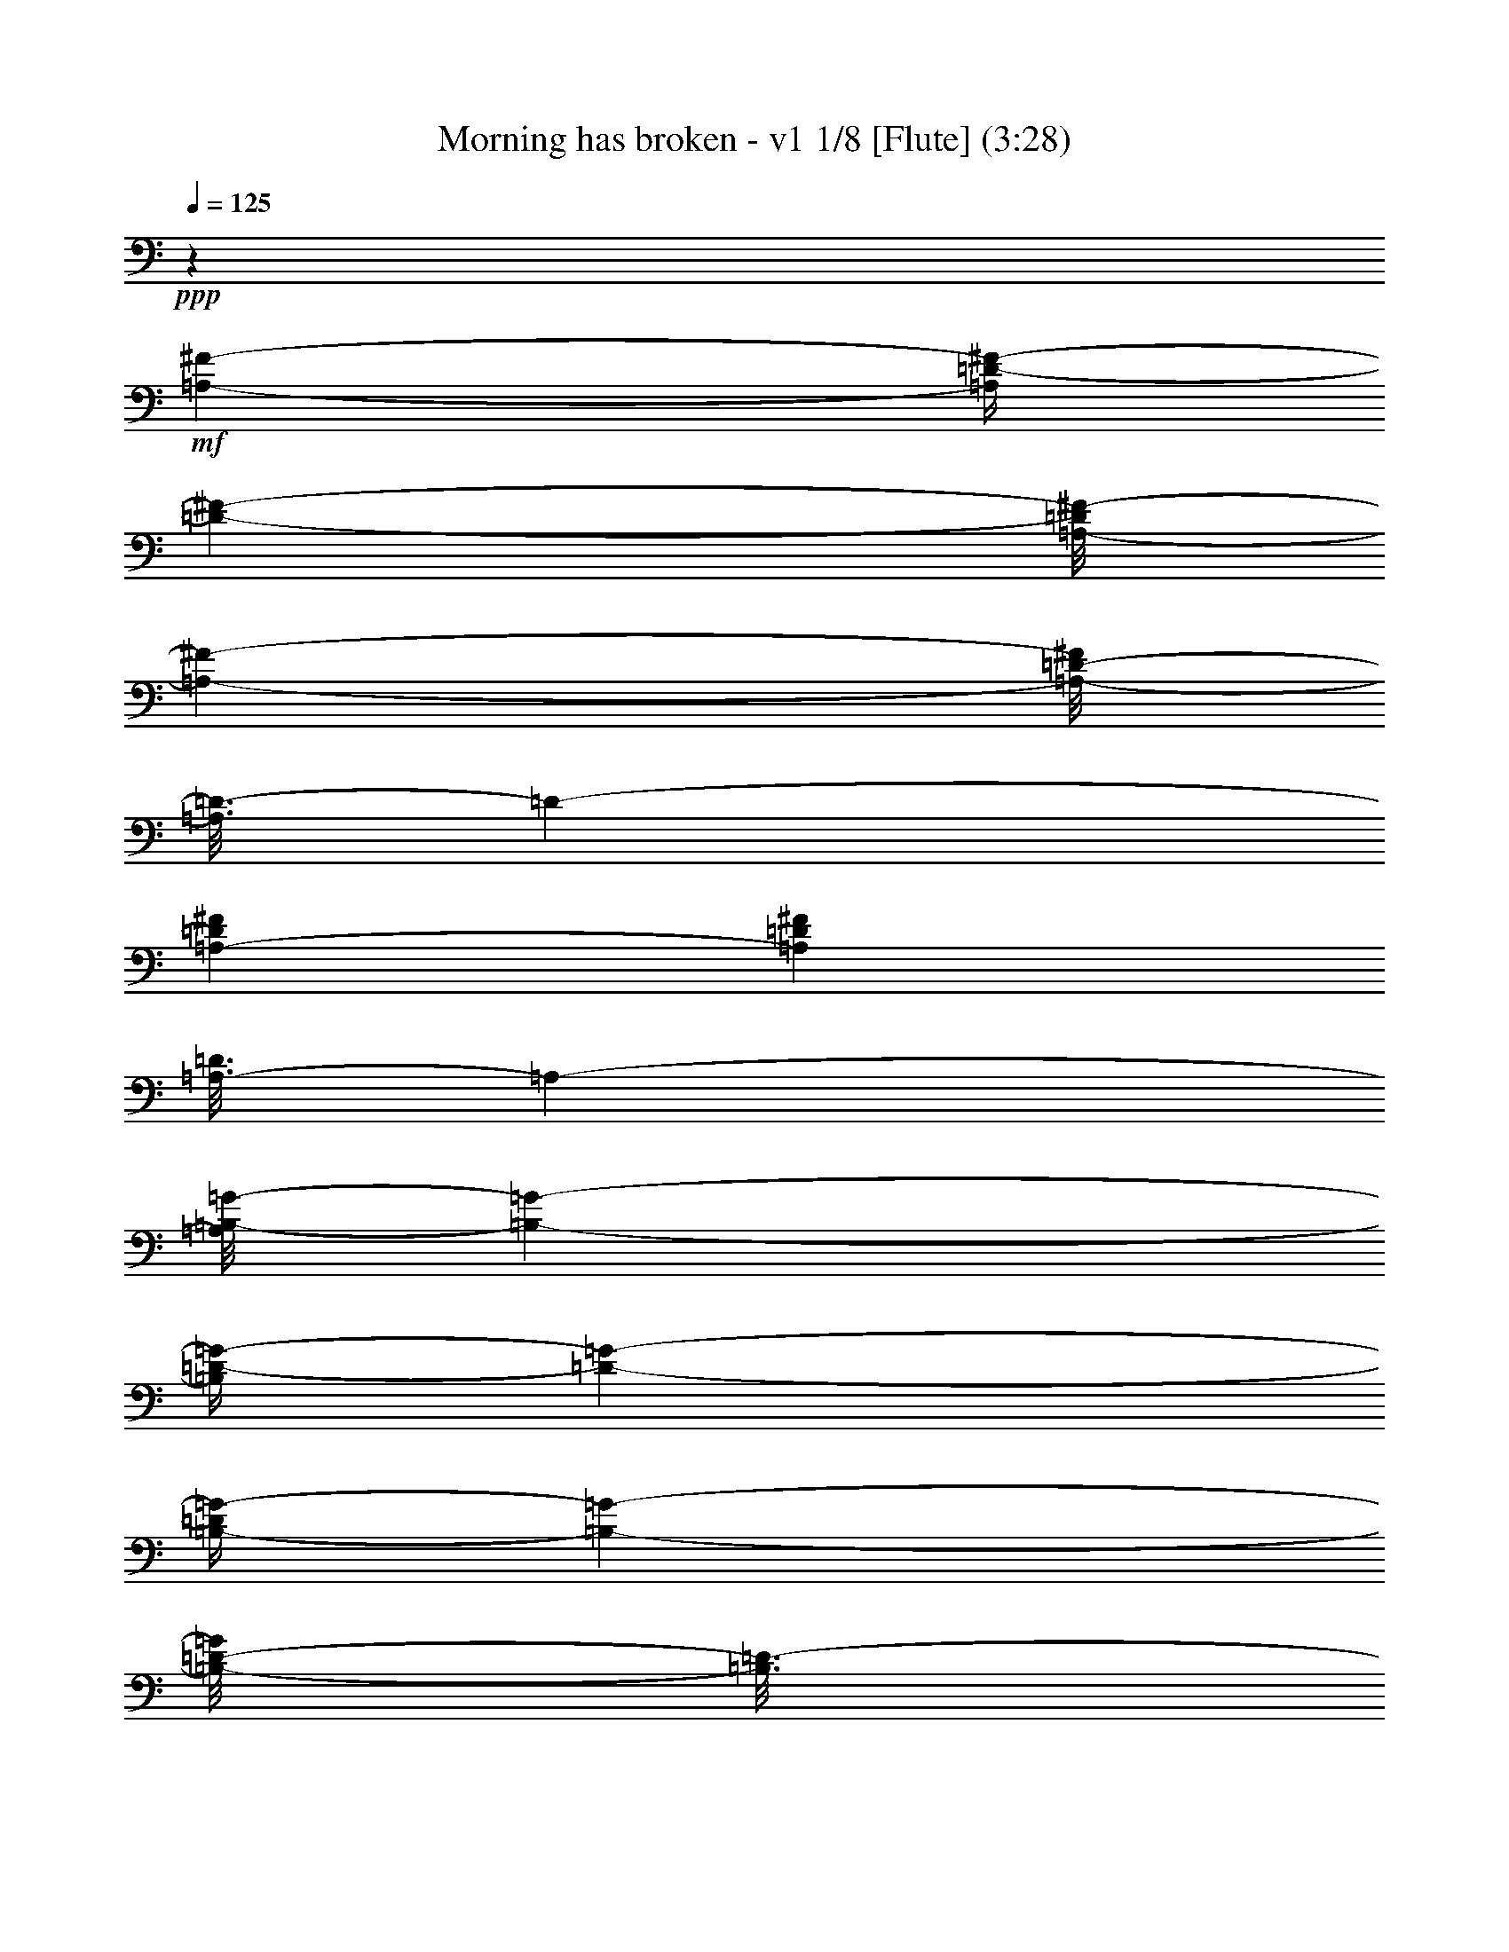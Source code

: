 % Produced with Bruzo's Transcoding Environment
% Transcribed by  : Nelphindal

X:1
T: Morning has broken - v1 1/8 [Flute] (3:28)
Z: Transcribed with BruTE
L: 1/4
Q: 125
K: C
+ppp+
z55301/25392
+mf+
[=A,4321/8464-^F4321/8464-]
[=A,/4=D/4-^F/4-]
[=D2027/8464-^F2027/8464-]
[=A,/8-=D/8^F/8-]
[=A,9529/25392-^F9529/25392-]
[=A,/8-=D/8-^F/8]
[=A,3/16=D3/16-]
[=D2205/8464-]
[=A,3241/12696-=D3241/12696^F3241/12696]
[=A,6481/25392=D6481/25392^F6481/25392]
[=A,3/16-=D3/16]
[=A,7409/25392-]
[=A,/8=B,/8-=G/8-]
[=B,237/529-=G237/529-]
[=B,/4=D/4-=G/4-]
[=D2027/8464-=G2027/8464-]
[=B,/4-=D/4=G/4-]
[=B,6355/25392-=G6355/25392-]
[=B,/8-=D/8-=G/8]
[=B,3/16=D3/16-]
[=D2205/8464-]
[=B,/4-=D/4=G/4-]
[=B,/4-=G/4-]
[=B,2205/8464-^F2205/8464-=G2205/8464]
[=B,7409/25392^F7409/25392-]
[^C/4-=E/4-^F/4]
[^C2205/8464-=E2205/8464-]
[=A,/4-^C/4=E/4-]
[=A,2027/8464-=E2027/8464-]
[=A,/4^C/4-=E/4-]
[^C6355/25392-=E6355/25392-]
[=A,/8-^C/8-=E/8]
[=A,3/16-^C3/16]
[=A,2205/8464-]
[=A,2027/8464-=A2027/8464-]
[=A,1147/4232-=E1147/4232-=A1147/4232]
[=A,/8^C/8-=E/8-]
[^C1367/8464-=E1367/8464]
[=A,3241/12696^C3241/12696]
[=A,/8^A,/8-]
[^A,3263/8464-]
[^F,/4-^A,/4]
[^F,2205/8464-]
[^F,/4^A,/4-]
[^A,463/1587-]
[^A,/4^C/4-]
[^C2205/8464-]
[^C/4^F/4-]
[^F2205/8464-]
[=E/4-^F/4]
[=E2911/12696-]
[=D/8-=E/8]
[=D237/529-]
[=B,/4-=D/4]
[=B,2205/8464-]
[=B,/4=D/4-]
[=D463/1587-]
[=D/4^F/4-]
[^F2205/8464-]
[^F3241/12696=B3241/12696-]
[^F6481/25392-=B6481/25392]
[=D1367/8464-^F1367/8464]
[=D/8-]
[=B,3241/12696=D3241/12696]
[=B,/8=F/8-]
[=F3263/8464-]
[=G,4143/8464-=F4143/8464-]
[=G,/4=D/4-=F/4-]
[=D6355/25392-=F6355/25392-]
[=G,/8-=D/8-=F/8]
[=G,3/16-=D3/16]
[=G,2205/8464-]
[=G,/4=D/4-=F/4-]
[=D/4-=F/4-]
[=G,2205/8464-=D2205/8464=F2205/8464-]
[=G,2911/12696-=F2911/12696]
[=G,/8=C/8-=E/8-]
[=C237/529-=E237/529-]
[=G,/4-=C/4=E/4-]
[=G,2205/8464-=E2205/8464-]
[=G,/4=C/4-=E/4]
[=C5821/25392-]
[=C/8=D/8-]
[=D3263/8464-]
[=D4895/25392=E4895/25392]
z/8
[=D6481/25392=E6481/25392]
[=C1367/8464=D1367/8464]
+p+
[=C/8-]
+mf+
[=G,3241/12696=C3241/12696]
[=G,/8=A,/8-]
[=A,3263/8464-]
[=F,4113/8464-=A,4113/8464]
[=F,/8=A,/8-]
[=A,977/2116-]
[=F,/8-=A,/8]
[=F,9533/25392-]
[=C,/8-=F,/8]
[=C,1015/2116-]
[=C,/8=F,/8-=A,/8-]
[=F,2873/6348-=A,2873/6348-]
[=E,/8-=F,/8=G,/8-=A,/8=C/8-]
[=E,5797/2116=G,5797/2116=C5797/2116]
z15115/12696
[=C23545/25392]
z/8
[=E474/529]
z/8
[=G11773/12696]
z/8
[=c26719/25392-]
[=E474/529=G474/529=c474/529-]
[=c/8-]
[=E/4-=G/4-=c/4]
[=E8599/12696=G8599/12696]
z/8
[=d26719/25392-]
[=F474/529=A474/529=d474/529-]
[=d/8-]
[=F/4-=A/4-=d/4]
[=F8599/12696=A8599/12696]
z/8
[=B23545/25392]
z/8
[=B,7/16-=D7/16-=A7/16-]
[=B,/8-=D/8-=G/8-=A/8]
[=B,2823/8464=D2823/8464=G2823/8464-]
[=G/8-]
[=B,11773/12696=D11773/12696=G11773/12696]
z/8
[=A26719/25392-]
[=C/4-=F/4-=A/4]
[=C/4-=F/4-]
[=C5425/12696=F5425/12696=B5425/12696-]
[=B3/16=C3/16-=F3/16-=A3/16-]
[=C7055/8464=F7055/8464=A7055/8464]
z/8
[=G26719/25392-]
[=C11773/12696=E11773/12696=G11773/12696-]
[=G/8-]
[=C3/16-=E3/16-=G3/16]
[=C5997/8464=E5997/8464]
z/8
[=E,23545/25392=C23545/25392]
z/8
[=G,11773/12696=D11773/12696]
z/8
[=C474/529=E474/529]
z/8
[=G26719/25392-]
[=B,11773/12696=E11773/12696=G11773/12696-]
[=G/8-]
[=B,3/16-=E3/16-=G3/16]
[=B,5997/8464=E5997/8464]
z/8
[=A26719/25392-]
[=C11773/12696=E11773/12696=A11773/12696-]
[=A/8-]
[=C3/16-=E3/16-=A3/16]
[=C5997/8464=E5997/8464]
z/8
[=A,33115/25392=D33115/25392=G33115/25392]
z2189/8464
[=D13757/25392]
[^F,474/529=A,474/529=D474/529]
z/8
[=D26719/25392-]
[=G,11773/12696=B,11773/12696=D11773/12696-]
[=D/8-]
[=G,3/16-=B,3/16-=D3/16]
[=G,2417/3174=B,2417/3174]
z2379/2116
[=G,11773/12696=B,11773/12696=D11773/12696]
z/8
[=G,474/529=B,474/529=D474/529]
z/8
[=G23545/25392]
z/8
[=G,11773/12696=C11773/12696=E11773/12696]
z/8
[=C474/529=E474/529=G474/529]
z/8
[=c26719/25392-]
[=F11773/12696=A11773/12696=c11773/12696-]
[=c/8-]
[=F3/16-=A3/16-=c3/16]
[=F5997/8464=A5997/8464]
z/8
[=A26719/25392-]
[=C11773/12696=F11773/12696=A11773/12696-]
[=A/8-]
[=C3/16-=F3/16-=A3/16]
[=C5997/8464=F5997/8464]
z/8
[=G23503/25392]
z67/529
[=G,15/16-=C15/16-=E15/16]
[=G,/8-=C/8-]
[=G,1753/3174=C1753/3174=D1753/3174-]
[=D2823/8464]
z/8
[=C26719/25392-]
[=E,11773/12696=A,11773/12696=C11773/12696-]
[=C/8-]
[=E,3/16-=A,3/16-=C3/16]
[=E,5997/8464=A,5997/8464]
z/8
[=D26719/25392-]
[^F,11773/12696=A,11773/12696=D11773/12696-]
[=D/8-]
[^F,3/16-=A,3/16-=D3/16]
[^F,5997/8464=A,5997/8464]
z/8
[=E23545/25392]
z/8
[=G,11773/12696=B,11773/12696=D11773/12696]
z/8
[=G,474/529=B,474/529=E474/529]
z/8
[=G26719/25392-]
[=C11773/12696=E11773/12696=G11773/12696-]
[=G/8-]
[=C3/16-=E3/16-=G3/16]
[=C5997/8464=E5997/8464]
z/8
[=A26719/25392-]
[=C11773/12696=F11773/12696=A11773/12696-]
[=A/8-]
[=C3/16-=F3/16-=A3/16]
[=C5997/8464=F5997/8464]
z/8
[=B,15/16-=D15/16]
[=B,/8-]
[=B,3935/3174=E3935/3174-]
[=E1589/6348-]
[=D/8-=E/8]
[=D5291/12696-]
[=G,/8-=D/8=E/8-]
[=G,237/529-=E237/529-]
[=G,/4=C/4-=E/4-]
[=C2027/8464-=E2027/8464-]
[=G,/4-=C/4=E/4-]
[=G,7943/25392-=E7943/25392]
[=G,/4=C/4-]
[=C2205/8464-]
[=G,/8-=C/8-=E/8]
[=G,/8-=C/8]
[=G,2205/8464=C2205/8464=E2205/8464]
[=G,3/16-=C3/16]
[=G,463/1587-]
[=G,/8=A,/8-=G/8-]
[=A,237/529-=G237/529-]
[=A,/4=C/4-=G/4-]
[=C2027/8464-=G2027/8464-]
[=A,/4-=C/4=G/4-]
[=A,7943/25392-=G7943/25392]
[=A,/4=C/4-]
[=C2205/8464-]
[=A,/4-=C/4=F/4-]
[=A,/4-=F/4-]
[=A,2205/8464-=E2205/8464-=F2205/8464]
[=A,463/1587=E463/1587-]
[=B,/4-=D/4-=E/4]
[=B,2205/8464-=D2205/8464-]
[=G,/4-=B,/4=D/4-]
[=G,2027/8464-=D2027/8464-]
[=G,/4=B,/4-=D/4-]
[=B,7943/25392-=D7943/25392]
[=G,/4-=B,/4]
[=G,2205/8464-]
[=G,2027/8464-=G2027/8464-]
[=G,1765/8464-=D1765/8464-=G1765/8464]
[=G,/8=B,/8-=D/8-]
[=B,2447/12696-=D2447/12696]
[=G,1367/8464=B,1367/8464]
+p+
[=G,/8-]
+mf+
[=G,/8^G,/8-]
[^G,3263/8464-]
[=E,/4-^G,/4]
[=E,2205/8464-]
[=E,/4^G,/4-]
[^G,7409/25392-]
[^G,/4=B,/4-]
[=B,2205/8464-]
[=B,/4=E/4-]
[=E2205/8464-]
[=D/4-=E/4]
[=D5821/25392-]
[=C/8-=D/8]
[=C237/529-]
[=E,/4-=C/4]
[=E,2205/8464-]
[=E,/4=A,/4-]
[=A,7409/25392-]
[=A,/4=B,/4-]
[=B,2205/8464-]
[=B,/4=C/4-]
[=C2205/8464-]
[=A,/4-=C/4]
[=A,5821/25392-]
[=A,/8=B,/8-]
[=B,237/529-]
[=D,4143/8464-=B,4143/8464-]
[=D,/4=G,/4-=B,/4-]
[=G,7943/25392-=B,7943/25392]
[=D,/4-=G,/4]
[=D,2205/8464-]
[=D,/4=G,/4-=B,/4-]
[=G,/4-=B,/4-]
[=D,2205/8464-=G,2205/8464=B,2205/8464-]
[=D,5821/25392-=B,5821/25392]
[=D,/8=E,/8-=C/8-]
[=E,237/529-=C237/529-]
[=E,/4=G,/4-=C/4-]
[=G,2205/8464-=C2205/8464-]
[=E,/4-=G,/4=C/4-]
[=E,2467/8464-=C2467/8464-]
[=E,/4=G,/4-=C/4-]
[=G,6623/25392-=C6623/25392-]
[=E,/4-=G,/4=C/4]
[=E,2205/8464-]
[=E,/4=G,/4-]
[=G,463/1587]
[=G,37/16-=C37/16=F37/16-]
[=G,13/16-=F13/16-]
[=G,7589/8464=C7589/8464=F7589/8464]
z/8
[=E3923/4232]
z1591/12696
[=G23545/25392]
z/8
[=c4321/4232-]
[=E7757/8464=G7757/8464=c7757/8464-]
[=c3449/25392-]
[=E/4-=G/4-=c/4]
[=E17197/25392=G17197/25392]
z/8
[=d4321/4232-]
[=F7757/8464=A7757/8464=d7757/8464-]
[=d3449/25392-]
[=F/4-=A/4-=d/4]
[=F17197/25392=A17197/25392]
z/8
[=B474/529]
z/8
[=B,/2-=D/2-=A/2-]
[=B,/8-=D/8-=G/8-=A/8]
[=B,1919/6348=D1919/6348=G1919/6348-]
[=G/8-]
[=B,23545/25392=D23545/25392=G23545/25392]
z/8
[=A4321/4232-]
[=C/4-=F/4-=A/4]
[=C5/16-=F5/16-]
[=C9263/25392=F9263/25392=B9263/25392-]
[=B3/16=C3/16-=F3/16-=A3/16-]
[=C10979/12696=F10979/12696=A10979/12696]
z/8
[=G4321/4232-]
[=C11773/12696=E11773/12696=G11773/12696-]
[=G/8-]
[=C/4-=E/4-=G/4]
[=C17197/25392=E17197/25392]
z/8
[=E,474/529=C474/529]
z/8
[=G,11773/12696=D11773/12696]
z/8
[=C23545/25392=E23545/25392]
z/8
[=G4321/4232-]
[=B,11773/12696=E11773/12696=G11773/12696-]
[=G/8-]
[=B,/4-=E/4-=G/4]
[=B,17197/25392=E17197/25392]
z/8
[=A4321/4232-]
[=C11773/12696=E11773/12696=A11773/12696-]
[=A/8-]
[=C/4-=E/4-=A/4]
[=C17197/25392=E17197/25392]
z/8
[=A,11153/8464=D11153/8464=G11153/8464]
z389/1587
[=D4321/8464]
[^F,23545/25392=A,23545/25392=D23545/25392]
z/8
[=D1670/1587-]
[=G,474/529=B,474/529=D474/529-]
[=D/8-]
[=G,/4-=B,/4-=D/4]
[=G,17299/25392=B,17299/25392]
z1862/1587
[=G,474/529=B,474/529=D474/529]
z/8
[=G,23545/25392=B,23545/25392=D23545/25392]
z/8
[=G11773/12696]
z/8
[=G,474/529=C474/529=E474/529]
z/8
[=C23545/25392=E23545/25392=G23545/25392]
z/8
[=c1670/1587-]
[=F474/529=A474/529=c474/529-]
[=c/8-]
[=F/4-=A/4-=c/4]
[=F17197/25392=A17197/25392]
z/8
[=A1670/1587-]
[=C474/529=F474/529=A474/529-]
[=A/8-]
[=C/4-=F/4-=A/4]
[=C17197/25392=F17197/25392]
z/8
[=G11773/12696]
z/8
[=G,7/8-=C7/8-=E7/8]
[=G,/8-=C/8-]
[=G,1367/2116=C1367/2116=D1367/2116-]
[=D7675/25392]
z/8
[=C1670/1587-]
[=E,474/529=A,474/529=C474/529-]
[=C/8-]
[=E,/4-=A,/4-=C/4]
[=E,17197/25392=A,17197/25392]
z/8
[=D1670/1587-]
[^F,474/529=A,474/529=D474/529-]
[=D/8-]
[^F,/4-=A,/4-=D/4]
[^F,8597/12696=A,8597/12696]
z1059/8464
[=E11773/12696]
z/8
[=G,474/529=B,474/529=D474/529]
z/8
[=G,23527/25392=B,23527/25392=E23527/25392]
z133/1058
[=G1670/1587-]
[=C474/529=E474/529=G474/529-]
[=G/8-]
[=C/4-=E/4-=G/4]
[=C4291/6348=E4291/6348]
z1069/8464
[=A1670/1587-]
[=C474/529=F474/529=A474/529-]
[=A/8-]
[=C/4-=F/4-=A/4]
[=C17197/25392=F17197/25392]
z/8
[=B,15/16-=D15/16]
[=B,/8-]
[=B,31481/25392=E31481/25392-]
[=E6355/25392-]
[=D/8-=E/8]
[=D3263/8464-]
[=G,/8-=D/8=E/8-]
[=G,237/529-=E237/529-]
[=G,/4=C/4-=E/4-]
[=C639/2116-=E639/2116-]
[=G,/4-=C/4=E/4-]
[=G,4769/25392-=E4769/25392-]
[=G,/8-=C/8-=E/8]
[=G,3/16=C3/16-]
[=C2205/8464-]
[=G,/8-=C/8-=E/8]
[=G,3/16-=C3/16=E3/16-]
[=G,5821/25392=C5821/25392=E5821/25392]
[=G,/8-=C/8]
[=G,1367/4232-]
[=G,/8=A,/8-=G/8-]
[=A,237/529-=G237/529-]
[=A,/4=C/4-=G/4-]
[=C639/2116-=G639/2116-]
[=A,/4-=C/4=G/4-]
[=A,4769/25392-=G4769/25392-]
[=A,/8-=C/8-=G/8]
[=A,3/16=C3/16-]
[=C2205/8464-]
[=A,/4-=C/4=F/4-]
[=A,5/16-=F5/16-]
[=A,5821/25392-=E5821/25392-=F5821/25392]
[=A,2205/8464=E2205/8464-]
[=B,/4-=D/4-=E/4]
[=B,2205/8464-=D2205/8464-]
[=G,/4-=B,/4=D/4-]
[=G,639/2116-=D639/2116-]
[=G,/4=B,/4-=D/4-]
[=B,4769/25392-=D4769/25392-]
[=G,/8-=B,/8-=D/8]
[=G,3/16-=B,3/16]
[=G,2205/8464-]
[=G,639/2116-=G639/2116-]
[=G,4501/25392-=D4501/25392-=G4501/25392]
[=G,/8=B,/8-=D/8-]
[=B,4895/25392-=D4895/25392]
[=G,6481/25392=B,6481/25392]
[=G,3/16^G,3/16-]
[^G,1367/4232-]
[=E,/4-^G,/4]
[=E,7409/25392-]
[=E,/4^G,/4-]
[^G,2205/8464-]
[^G,/4=B,/4-]
[=B,2205/8464-]
[=B,/4=E/4-]
[=E463/1587-]
[=D/4-=E/4]
[=D419/2116-]
[=C/8-=D/8]
[=C237/529-]
[=E,292/529-=C292/529-]
[=E,/4=F,/4-=C/4-]
[=F,1589/6348-=C1589/6348]
[=F,/4=C/4-]
[=C5821/25392-]
[=C/8=E/8-]
[=E3/16-]
[=C419/2116-=E419/2116-]
[=A,/8-=C/8-=E/8]
[=A,3/16-=C3/16]
[=E,419/2116=A,419/2116-]
[=E,/8-=A,/8^A,/8-]
[=E,/8^A,/8-]
[^A,2249/6348-]
[^F,/4-^A,/4]
[^F,2205/8464-]
[^F,/4^A,/4-]
[^A,2205/8464-]
[^A,/4^C/4-]
[^C463/1587-]
[^A,/4-^C/4^F/4-]
[^A,/4-^F/4-]
[^A,2205/8464-=E2205/8464-^F2205/8464]
[^A,419/2116=E419/2116-]
[=D/8-=E/8]
[=D6085/12696-]
[=B,/4-=D/4]
[=B,2205/8464-]
[=B,/4=D/4-]
[=D2205/8464-]
[=D/4^F/4-]
[^F463/1587-]
[^F/4=G/4-]
[=G2205/8464-]
[=G/4=A/4-]
[=A419/2116-]
[=B,/8-=A/8=B/8-]
[=B,6085/12696-=B6085/12696-]
[=B,/4=D/4-=B/4-]
[=D3437/12696-=B3437/12696-]
[=B,/4-=D/4=B/4-]
[=B,4769/25392-=B4769/25392-]
[=B,/8-=D/8-=B/8]
[=B,3/16=D3/16-]
[=D463/1587-]
[=B,/4-=D/4=A/4-]
[=B,419/2116-=A419/2116-]
[=B,/8-=D/8-=G/8-=A/8]
[=B,3/16=D3/16-=G3/16-]
[=D419/2116-=G419/2116-]
[=D/8=G/8=A/8-]
[=A6085/12696-]
[=A,6611/12696-=A6611/12696-]
[=A,/4=D/4-=A/4-]
[=D4769/25392-=A4769/25392-]
[=D/8-^F/8-=A/8]
[=D3/16^F3/16-]
[^F5821/25392-]
[^F/8=A/8-]
[=A4895/25392-]
[^F6481/25392-=A6481/25392]
[=D3241/12696-^F3241/12696]
[=A,6481/25392=D6481/25392]
[=A,3/16^C3/16-=E3/16-]
[^C2249/6348-=E2249/6348-]
[=G,/4-^C/4=E/4-]
[=G,3437/12696-=E3437/12696-]
[=G,/4=A,/4-=E/4-]
[=A,2027/8464-=E2027/8464-]
[=A,/8-^C/8-=E/8]
[=A,3/16^C3/16-]
[^C3179/12696-]
[^C/8=E/8-]
[=E757/3174-]
[^C415/1587-=E415/1587-]
[=A,301/1587-^C301/1587=E301/1587-]
[=A,/8-=E/8-]
[=G,4573/25392=A,4573/25392=E4573/25392]
[=G,3/16^F,3/16-=A,3/16-=D3/16-]
[^F,17521/8464=A,17521/8464=D17521/8464]
z47231/25392
[=D474/529]
z/8
[^F11773/12696]
z/8
[=A23545/25392]
z/8
[=d4321/4232-]
[^F7757/8464=A7757/8464=d7757/8464-]
[=d3449/25392-]
[^F/4-=A/4-=d/4]
[^F17197/25392=A17197/25392]
z/8
[=e4321/4232-]
[=G7757/8464=B7757/8464=e7757/8464-]
[=e3449/25392-]
[=G/4-=B/4-=e/4]
[=G17197/25392=B17197/25392]
z/8
[^c474/529]
z/8
[^C11773/12696=E11773/12696=B11773/12696]
z/8
[^C23545/25392=E23545/25392=A23545/25392]
z/8
[=B4321/4232-]
[=D/4-=G/4-=B/4]
[=D5/16-=G5/16-]
[=D2249/6348=G2249/6348^c2249/6348-]
[^c419/2116=D419/2116-=G419/2116-=B419/2116-]
[=D10979/12696=G10979/12696=B10979/12696]
z/8
[=A4321/4232-]
[=D7757/8464^F7757/8464=A7757/8464-]
[=A3449/25392-]
[=D/4-^F/4-=A/4]
[=D17197/25392^F17197/25392]
z/8
[^F,474/529=D474/529]
z/8
[=A,11773/12696=E11773/12696]
z/8
[=D23545/25392^F23545/25392]
z/8
[=A4321/4232-]
[^C7757/8464^F7757/8464=A7757/8464-]
[=A3449/25392-]
[^C/4-^F/4-=A/4]
[^C17197/25392^F17197/25392]
z/8
[=B4321/4232-]
[=D7757/8464^F7757/8464=B7757/8464-]
[=B3449/25392-]
[=D/4-^F/4-=B/4]
[=D17197/25392^F17197/25392]
z/8
[=A474/529]
z/8
[^G,23515/25392=D23515/25392=E23515/25392]
z3205/25392
[^G,23545/25392=D23545/25392=E23545/25392]
z/8
[=E4321/4232-]
[=A,11773/12696^C11773/12696=E11773/12696-]
[=E/8-]
[=A,/4-^C/4-=E/4]
[=A,757/1104^C757/1104]
z14443/12696
[=A,11773/12696^C11773/12696=E11773/12696]
z/8
[=A,23545/25392^C23545/25392=E23545/25392]
z/8
[=A474/529]
z/8
[=A,11773/12696=D11773/12696^F11773/12696]
z/8
[=D23545/25392^F23545/25392=A23545/25392]
z/8
[=d4321/4232-]
[=G11773/12696=B11773/12696=d11773/12696-]
[=d/8-]
[=G/4-=B/4-=d/4]
[=G17197/25392=B17197/25392]
z/8
[=B4321/4232-]
[=D11773/12696=G11773/12696=B11773/12696-]
[=B/8-]
[=D/4-=G/4-=B/4]
[=D17197/25392=G17197/25392]
z/8
[=A474/529]
z/8
[=A,11773/12696=D11773/12696^F11773/12696]
z/8
[^F,23545/25392=A,23545/25392=E23545/25392]
z/8
[=D4321/4232-]
[^F,11773/12696=B,11773/12696=D11773/12696-]
[=D/8-]
[^F,/4-=B,/4-=D/4]
[^F,17197/25392=B,17197/25392]
z/8
[=E1670/1587-]
[^G,474/529=B,474/529=E474/529-]
[=E/8-]
[^G,/4-=B,/4-=E/4]
[^G,17197/25392=B,17197/25392]
z/8
[^F11773/12696]
z/8
[=A,474/529^C474/529=E474/529]
z/8
[=A,23545/25392^C23545/25392^F23545/25392]
z/8
[=A1670/1587-]
[=D474/529^F474/529=A474/529-]
[=A/8-]
[=D/4-^F/4-=A/4]
[=D17197/25392^F17197/25392]
z/8
[=B1670/1587-]
[=D474/529=G474/529=B474/529-]
[=B/8-]
[=D/4-=G/4-=B/4]
[=D17197/25392=G17197/25392]
z/8
[=G,11773/12696^C11773/12696=E11773/12696]
z/8
[=A,474/529^C474/529^F474/529]
z/8
[=G,23545/25392^C23545/25392=E23545/25392]
z/8
[=A,4321/8464-^F4321/8464-]
[=A,/4=D/4-^F/4-]
[=D639/2116-^F639/2116-]
[=A,/4-=D/4^F/4-]
[=A,4769/25392-^F4769/25392-]
[=A,/8-=D/8-^F/8]
[=A,3/16=D3/16-]
[=D2205/8464-]
[=B,/8-=D/8-^F/8]
[=B,/8-=D/8]
[=B,/8-=D/8^F/8]
[=B,2117/12696=D2117/12696-=A,2117/12696-]
[=A,/8-=D/8]
[=A,1367/4232-]
[=A,/8=B,/8-=G/8-]
[=B,237/529-=G237/529-]
[=B,/4=D/4-=G/4-]
[=D639/2116-=G639/2116-]
[=B,/4-=D/4=G/4-]
[=B,4769/25392-=G4769/25392-]
[=B,/8-=D/8-=G/8]
[=B,3/16=D3/16-]
[=D2205/8464-]
[=B,/4-=D/4=G/4-]
[=B,/4-=G/4-]
[=B,/8-^F/8-=G/8]
[=B,463/1587^F463/1587-]
[^F419/2116^C419/2116-=E419/2116-]
[^C237/529-=E237/529-]
[=A,/4-^C/4=E/4-]
[=A,639/2116-=E639/2116-]
[=A,/4^C/4-=E/4-]
[^C4769/25392-=E4769/25392-]
[=A,/8-^C/8-=E/8]
[=A,3/16-^C3/16]
[=A,2205/8464-]
[=A,2027/8464-=A2027/8464-]
[=A,4501/25392-=E4501/25392-=A4501/25392]
[=A,3/16=E3/16-^C3/16-]
[^C4895/25392-=E4895/25392]
[=A,6481/25392^C6481/25392]
[=A,3/16^A,3/16-]
[^A,1367/4232-]
[^F,/4-^A,/4]
[^F,7409/25392-]
[^F,/4^A,/4-]
[^A,2205/8464-]
[^A,/4^C/4-]
[^C2205/8464-]
[^C/4^F/4-]
[^F463/1587-]
[=E/4-^F/4]
[=E419/2116-]
[=D/8-=E/8]
[=D237/529-]
[=B,/4-=D/4]
[=B,7409/25392-]
[=B,/4=D/4-]
[=D2205/8464-]
[=D/4^F/4-]
[^F2205/8464-]
[^F1367/8464=B1367/8464-]
[=B/8-]
[^F6481/25392-=B6481/25392]
[=D3241/12696-^F3241/12696]
[=B,6481/25392=D6481/25392]
[=B,3/16=F3/16-]
[=F1367/4232-]
[=G,292/529-=F292/529-]
[=G,/4=D/4-=F/4-]
[=D4769/25392-=F4769/25392-]
[=G,/8-=D/8-=F/8]
[=G,3/16-=D3/16]
[=G,2205/8464-]
[=G,/4=D/4-=F/4-]
[=D5/16-=F5/16-]
[=G,5821/25392-=D5821/25392=F5821/25392-]
[=G,/8-=F/8]
[=G,419/2116=C419/2116-=E419/2116-]
[=C237/529-=E237/529-]
[=G,/4-=C/4=E/4-]
[=G,7409/25392-=E7409/25392-]
[=G,/4=C/4-=E/4]
[=C419/2116-]
[=C/8=D/8-]
[=D237/529-]
[=D1367/8464=E1367/8464]
+p+
[=E/8-]
+mf+
[=D6481/25392=E6481/25392]
[=C827/6348=D827/6348]
z/8
[=G,3307/25392=C3307/25392]
z/8
[=G,3/16=A,3/16-]
[=A,1367/4232-]
[=F,13757/25392-=A,13757/25392]
[=F,/4=A,/4-]
[=A,2205/8464-]
[=F,/4-=A,/4]
[=F,2205/8464-]
[=C,/4-=F,/4]
[=C,463/1587-]
[=C,/4=F,/4-=A,/4-]
[=F,419/2116-=A,419/2116-]
[=E,/8-=F,/8-=G,/8-=A,/8=C/8-]
[=E,3/16-=F,3/16=G,3/16-=C3/16-]
[=E,24339/8464-=G,24339/8464-=C24339/8464]
[=E,/4=G,/4=C/4-]
[=C8599/12696]
z/8
[=E474/529]
z/8
[=G23545/25392]
z/8
[=c1670/1587-]
[=E474/529=G474/529=c474/529-]
[=c/8-]
[=E/4-=G/4-=c/4]
[=E17197/25392=G17197/25392]
z/8
[=d1670/1587-]
[=F474/529=A474/529=d474/529-]
[=d/8-]
[=F/4-=A/4-=d/4]
[=F17197/25392=A17197/25392]
z/8
[=B11773/12696]
z/8
[=B,7/16-=D7/16-=A7/16-]
[=B,/8-=D/8-=G/8-=A/8]
[=B,4631/12696=D4631/12696=G4631/12696-]
[=G/8-]
[=B,474/529=D474/529=G474/529]
z/8
[=A1670/1587-]
[=C/4-=F/4-=A/4]
[=C/4-=F/4-]
[=C10849/25392=F10849/25392=B10849/25392-]
[=B3/16=C3/16-=F3/16-=A3/16-]
[=C7055/8464=F7055/8464=A7055/8464]
z/8
[=G1670/1587-]
[=C23545/25392=E23545/25392=G23545/25392-]
[=G/8-]
[=C3/16-=E3/16-=G3/16]
[=C5997/8464=E5997/8464]
z/8
[=E,11773/12696=C11773/12696]
z/8
[=G,23545/25392=D23545/25392]
z/8
[=C474/529=E474/529]
z/8
[=G1670/1587-]
[=B,23545/25392=E23545/25392=G23545/25392-]
[=G/8-]
[=B,3/16-=E3/16-=G3/16]
[=B,5997/8464=E5997/8464]
z/8
[=A1670/1587-]
[=C23545/25392=E23545/25392=A23545/25392-]
[=A/8-]
[=C3/16-=E3/16-=A3/16]
[=C5997/8464=E5997/8464]
z/8
[=A,16553/12696=D16553/12696=G16553/12696]
z6577/25392
[=D3439/6348]
[^F,474/529=A,474/529=D474/529]
z/8
[=D1670/1587-]
[=G,23545/25392=B,23545/25392=D23545/25392-]
[=D/8-]
[=G,3/16-=B,3/16-=D3/16]
[=G,19327/25392=B,19327/25392]
z14279/12696
[=G,23545/25392=B,23545/25392=D23545/25392]
z/8
[=G,474/529=B,474/529=D474/529]
z/8
[=G23539/25392]
z3181/25392
[=G,23545/25392=C23545/25392=E23545/25392]
z/8
[=C474/529=E474/529=G474/529]
z/8
[=c1670/1587-]
[=F23545/25392=A23545/25392=c23545/25392-]
[=c/8-]
[=F3/16-=A3/16-=c3/16]
[=F5997/8464=A5997/8464]
z/8
[=A1670/1587-]
[=C23545/25392=F23545/25392=A23545/25392-]
[=A/8-]
[=C3/16-=F3/16-=A3/16]
[=C5997/8464=F5997/8464]
z/8
[=G11773/12696]
z/8
[=G,15/16-=C15/16-=E15/16]
[=G,/8-=C/8-]
[=G,14023/25392=C14023/25392=D14023/25392-]
[=D2823/8464]
z/8
[=C1670/1587-]
[=E,23545/25392=A,23545/25392=C23545/25392-]
[=C/8-]
[=E,3/16-=A,3/16-=C3/16]
[=E,5997/8464=A,5997/8464]
z/8
[=D1670/1587-]
[^F,23545/25392=A,23545/25392=D23545/25392-]
[=D/8-]
[^F,3/16-=A,3/16-=D3/16]
[^F,5997/8464=A,5997/8464]
z/8
[=E11773/12696]
z/8
[=G,23545/25392=B,23545/25392=D23545/25392]
z/8
[=G,474/529=B,474/529=E474/529]
z/8
[=G1670/1587-]
[=C23545/25392=E23545/25392=G23545/25392-]
[=G/8-]
[=C3/16-=E3/16-=G3/16]
[=C5997/8464=E5997/8464]
z/8
[=A1670/1587-]
[=C23545/25392=F23545/25392=A23545/25392-]
[=A/8-]
[=C3/16-=F3/16-=A3/16]
[=C18785/25392=F18785/25392]
z/8
[=B,7/8-=D7/8]
[=B,/8-]
[=B,11287/8464=E11287/8464-]
[=E298/1587-]
[=D/8-=E/8]
[=D10583/25392-]
[=G,/8-=D/8=E/8-]
[=G,237/529-=E237/529-]
[=G,/4=C/4-=E/4-]
[=C2027/8464-=E2027/8464-]
[=G,/4-=C/4=E/4-]
[=G,3971/12696-=E3971/12696]
[=G,/4=C/4-]
[=C2205/8464-]
[=G,/8-=C/8-=E/8]
[=G,/8-=C/8]
[=G,2205/8464=C2205/8464=E2205/8464]
[=G,3/16-=C3/16]
[=G,7409/25392-]
[=G,/8=A,/8-=G/8-]
[=A,237/529-=G237/529-]
[=A,/4=C/4-=G/4-]
[=C2027/8464-=G2027/8464-]
[=A,/4-=C/4=G/4-]
[=A,3971/12696-=G3971/12696]
[=A,/4=C/4-]
[=C2205/8464-]
[=A,/4-=C/4=F/4-]
[=A,/4-=F/4-]
[=A,2205/8464-=E2205/8464-=F2205/8464]
[=A,7409/25392=E7409/25392-]
[=B,/4-=D/4-=E/4]
[=B,2205/8464-=D2205/8464-]
[=G,/4-=B,/4=D/4-]
[=G,2027/8464-=D2027/8464-]
[=G,/4=B,/4-=D/4-]
[=B,3971/12696-=D3971/12696]
[=G,/4-=B,/4]
[=G,2205/8464-]
[=G,2027/8464-=G2027/8464-]
[=G,1765/8464-=D1765/8464-=G1765/8464]
[=G,/8=B,/8-=D/8-]
[=B,4895/25392-=D4895/25392]
[=G,1367/8464=B,1367/8464]
+p+
[=G,/8-]
+mf+
[=G,/8^G,/8-]
[^G,3263/8464-]
[=E,/4-^G,/4]
[=E,2205/8464-]
[=E,/4^G,/4-]
[^G,463/1587-]
[^G,/4=B,/4-]
[=B,2205/8464-]
[=B,/4=E/4-]
[=E2205/8464-]
[=D/4-=E/4]
[=D2911/12696-]
[=C/8-=D/8]
[=C237/529-]
[=E,4143/8464-=C4143/8464-]
[=E,/4=A,/4-=C/4-]
[=A,3971/12696-=C3971/12696]
[=A,/4=C/4-]
[=C419/2116-]
[=C/8=E/8-]
[=E3/16-]
[=C2205/8464-=E2205/8464-]
[=A,/8-=C/8-=E/8]
[=A,/8-=C/8]
[=E,/8=A,/8-]
[=A,4235/25392=E,4235/25392-^A,4235/25392-]
[=E,/8^A,/8-]
[^A,3263/8464-]
[^F,/4-^A,/4]
[^F,2205/8464-]
[^F,/4^A,/4-]
[^A,463/1587-]
[^A,/4^C/4-]
[^C2205/8464-]
[^A,/4-^C/4^F/4-]
[^A,/4-^F/4-]
[^A,2205/8464-=E2205/8464-^F2205/8464]
[^A,2911/12696=E2911/12696-]
[=D/8-=E/8]
[=D237/529-]
[=B,/4-=D/4]
[=B,2205/8464-]
[=B,/4=D/4-]
[=D463/1587-]
[=D/4^F/4-]
[^F2205/8464-]
[^F/4=G/4-]
[=G2205/8464-]
[=G/4=A/4-]
[=A2911/12696-]
[=B,/8-=A/8=B/8-]
[=B,237/529-=B237/529-]
[=B,/4=D/4-=B/4-]
[=D2027/8464-=B2027/8464-]
[=B,/4-=D/4=B/4-]
[=B,6355/25392-=B6355/25392-]
[=B,/8-=D/8-=B/8]
[=B,3/16=D3/16-]
[=D2205/8464-]
[=B,/4-=D/4=A/4-]
[=B,2205/8464-=A2205/8464-]
[=B,/8-=D/8-=G/8-=A/8]
[=B,/8=D/8-=G/8-]
[=D2911/12696-=G2911/12696-]
[=D/8=G/8=A/8-]
[=A237/529-]
[=A,4143/8464-=A4143/8464-]
[=A,/4=D/4-=A/4-]
[=D6355/25392-=A6355/25392-]
[=D/8-^F/8-=A/8]
[=D3/16^F3/16-]
[^F419/2116-]
[^F/8=A/8-]
[=A4895/25392-]
[^F3107/12696-=A3107/12696-]
[=D91/529-^F91/529=A91/529-]
[=D/8-=A/8-]
[=A,3241/12696=D3241/12696=A3241/12696]
[=A,/8^C/8-=E/8-]
[^C3263/8464-=E3263/8464-]
[=G,/4-^C/4=E/4-]
[=G,639/2116-=E639/2116-]
[=G,/4=A,/4-=E/4-]
[=A,1703/8464-=E1703/8464-]
[=A,/8-^C/8-=E/8]
[=A,3/16^C3/16-]
[^C2077/8464-]
[^C/8=E/8-]
[=E5131/25392-]
[^C7565/25392-=E7565/25392-]
[=A,1471/8464-^C1471/8464=E1471/8464-]
[=A,/8-=E/8-]
[=G,1225/8464=A,1225/8464-=E1225/8464]
+p+
[=A,/8]
+mf+
[^F,3/16-=G,3/16=A,3/16-=D3/16-]
[^F,141101/25392=A,141101/25392=D141101/25392]
z8
z3/8

X:2
T: Morning has broken - v1 2/8 [Clarinet] May 11
Z: Transcribed with BruTE
L: 1/4
Q: 125
K: C
+ppp+
z26857/12696
+mf+
[=A,4321/8464^F4321/8464-]
[=D3085/8464^F3085/8464-]
[^F/8-]
[=A,419/1058-^F419/1058]
[=A,2117/12696]
[=D4321/8464]
[=A,3241/12696-^F3241/12696]
[=A,6481/25392=D6481/25392]
[=A,3075/8464]
z1133/6348
[=B,4321/8464=G4321/8464-]
[=D4143/8464=G4143/8464-]
[=B,419/1058-=G419/1058]
[=B,2117/12696]
[=D4321/8464]
[=B,/2-=G/2]
[=B,419/2116^F419/2116-]
[^F2249/6348]
[^C4321/8464=E4321/8464-]
[=A,4143/8464=E4143/8464-]
[^C419/1058-=E419/1058]
[^C2117/12696]
[=A,4321/8464-]
[=A,2027/8464-=A2027/8464]
[=A,3575/25392=E3575/25392-]
[=E3307/25392]
[^C2425/8464]
[=A,3241/12696]
[^A,4321/8464]
[^F,4321/8464]
[^A,3439/6348]
[^C4321/8464]
[^F4321/8464]
[=E765/2116]
z199/1104
[=D4321/8464]
[=B,4321/8464]
[=D3439/6348]
[^F4321/8464]
[=B3241/12696]
[^F6481/25392]
[=D2425/8464]
[=B,3241/12696]
[=F4321/8464-]
[=G,4143/8464=F4143/8464-]
[=D419/1058-=F419/1058]
[=D2117/12696]
[=G,4321/8464]
[=D/2=F/2-]
[=G,419/2116-=F419/2116]
[=G,1463/8464]
z4607/25392
[=C4321/8464=E4321/8464-]
[=G,4321/8464=E4321/8464]
[=C4571/12696]
z769/4232
[=D1347/4232]
z1627/8464
[=E3241/12696]
[=D6481/25392]
[=C2425/8464]
[=G,3241/12696]
[=A,4321/8464-]
[=F,3085/8464=A,3085/8464-]
[=A,1557/8464]
[=A,9751/25392]
z445/3174
[=F,571/1587]
z2579/12696
[=C1339/3174]
z2321/12696
[=F,9641/25392=A,9641/25392]
z1675/8464
[=E,21601/8464=G,21601/8464=C21601/8464]
z18289/12696
[=C4345/6348]
z3113/8464
[=E735/1058]
z1381/4232
[=G6231/8464]
z349/1104
[=c26719/25392-]
[=E17717/25392=G17717/25392=c17717/25392-]
[=c8209/25392]
[=E3113/4232=G3113/4232]
z4021/12696
[=d26719/25392-]
[=F17717/25392=A17717/25392=d17717/25392-]
[=d8209/25392]
[=F6221/8464=A6221/8464]
z8057/25392
[=B17335/25392]
z17/46
[=B,5/16-=D5/16-=A5/16]
[=B,3/16-=D3/16-]
[=B,419/2116=D419/2116=G419/2116-]
[=G1367/4232-]
[=B,777/1058=D777/1058=G777/1058]
z1009/3174
[=A26719/25392]
[=C/2-=F/2-]
[=C419/2116=F419/2116=B419/2116-]
[=B1539/8464]
z4379/25392
[=C17839/25392=F17839/25392=A17839/25392]
z8087/25392
[=G26719/25392-]
[=C17717/25392=E17717/25392=G17717/25392-]
[=G1943/8464]
z/8
[=C1114/1587=E1114/1587]
z4051/12696
[=E,8645/12696=C8645/12696]
z3143/8464
[=G,2925/4232=D2925/4232]
z4585/12696
[=C17809/25392=E17809/25392]
z8117/25392
[=G26719/25392-]
[=B,17717/25392=E17717/25392=G17717/25392-]
[=G1943/8464]
z/8
[=B,8897/12696=E8897/12696]
z2033/6348
[=A26719/25392-]
[=C17717/25392=E17717/25392=A17717/25392-]
[=A1943/8464]
z/8
[=C773/1104=E773/1104]
z8147/25392
[=A,26767/25392=D26767/25392=G26767/25392]
z4305/8464
[=D3101/8464]
z2227/12696
[^F,4441/6348=A,4441/6348=D4441/6348]
z4081/12696
[=D26719/25392-]
[=G,17717/25392=B,17717/25392=D17717/25392-]
[=D1943/8464]
z/8
[=G,17749/25392=B,17749/25392]
z727/529
[=G,5825/8464=B,5825/8464=D5825/8464]
z9245/25392
[=G,8867/12696=B,8867/12696=D8867/12696]
z512/1587
[=G1075/1587]
z3173/8464
[=G,1455/2116=C1455/2116=E1455/2116]
z2315/6348
[=C17719/25392=E17719/25392=G17719/25392]
z8207/25392
[=c26719/25392-]
[=F17717/25392=A17717/25392=c17717/25392-]
[=c1943/8464]
z/8
[=F2213/3174=A2213/3174]
z4111/12696
[=A26719/25392-]
[=C17717/25392=F17717/25392=A17717/25392-]
[=A1943/8464]
z/8
[=C17689/25392=F17689/25392]
z8237/25392
[=G17155/25392]
z797/2116
[=G,11/16-=C11/16-=E11/16]
[=G,3/8-=C3/8-]
[=G,1919/6348=C1919/6348=D1919/6348-]
[=D9739/25392]
z2063/6348
[=C26719/25392-]
[=E,17717/25392=A,17717/25392=C17717/25392-]
[=C1943/8464]
z/8
[=E,17659/25392=A,17659/25392]
z8267/25392
[=D26719/25392-]
[^F,17717/25392=A,17717/25392=D17717/25392-]
[=D1943/8464]
z/8
[^F,4411/6348=A,4411/6348]
z4141/12696
[=E18697/25392]
z1337/4232
[=G,2895/4232=B,2895/4232=D2895/4232]
z4675/12696
[=G,17629/25392=B,17629/25392=E17629/25392]
z8297/25392
[=G26719/25392-]
[=C17717/25392=E17717/25392=G17717/25392-]
[=G1943/8464]
z/8
[=C8807/12696=E8807/12696]
z1039/3174
[=A26719/25392-]
[=C17717/25392=F17717/25392=A17717/25392-]
[=A1943/8464]
z/8
[=C17599/25392=F17599/25392]
z8327/25392
[=B,3/4-=D3/4]
[=B,5/16-]
[=B,6283/6348=E6283/6348-]
[=E1565/4232]
z4901/25392
[=D4691/12696]
z729/4232
[=G,4321/8464=E4321/8464-]
[=C4143/8464=E4143/8464-]
[=G,2823/8464-=E2823/8464]
[=G,2911/12696]
[=C4321/8464]
[=G,/8-=E/8]
[=G,2205/8464=C2205/8464]
z/8
[=G,9367/25392]
z1463/8464
[=A,4321/8464=G4321/8464-]
[=C4143/8464=G4143/8464-]
[=A,2823/8464-=G2823/8464]
[=A,2911/12696]
[=C4321/8464]
[=A,/2-=F/2]
[=A,419/2116=E419/2116-]
[=E8995/25392]
[=B,4321/8464=D4321/8464-]
[=G,4143/8464=D4143/8464-]
[=B,2823/8464-=D2823/8464]
[=B,2911/12696]
[=G,4321/8464-]
[=G,2447/12696-=G2447/12696]
[=G,/8=D/8-]
[=D4895/25392]
[=B,6481/25392]
[=G,2425/8464]
[^G,4321/8464]
[=E,4321/8464]
[^G,13757/25392]
[=B,4321/8464]
[=E4321/8464]
[=D4661/12696]
z739/4232
[=C4321/8464]
[=E,4321/8464]
[=A,13757/25392]
[=B,4321/8464]
[=C4321/8464]
[=A,9307/25392]
z1483/8464
[=B,4321/8464-]
[=D,4143/8464=B,4143/8464-]
[=G,2823/8464-=B,2823/8464]
[=G,2911/12696]
[=D,4321/8464]
[=G,/2=B,/2-]
[=D,419/2116-=B,419/2116]
[=D,197/1104]
z93/529
[=E,4321/8464=C4321/8464-]
[=G,4321/8464=C4321/8464-]
[=E,4583/8464=C4583/8464-]
[=G,12971/25392=C12971/25392]
[=E,4321/8464]
[=G,9277/25392]
z1493/8464
[=G,33/16-=C33/16=F33/16-]
[=G,17/16-=F17/16-]
[=G,5913/8464=C5913/8464=F5913/8464]
z1367/4232
[=E2865/4232]
z4765/12696
[=G17449/25392]
z1545/4232
[=c4321/4232-]
[=E5641/8464=G5641/8464=c5641/8464-]
[=c9797/25392]
[=E379/552=G379/552]
z3095/8464
[=d4321/4232-]
[=F5641/8464=A5641/8464=d5641/8464-]
[=d9797/25392]
[=F17419/25392=A17419/25392]
z775/2116
[=B5893/8464]
z2749/8464
[=B,3/8-=D3/8-=A3/8]
[=B,3/16-=D3/16-]
[=B,4235/25392=D4235/25392=G4235/25392-]
[=G1367/4232-]
[=B,4351/6348=D4351/6348=G4351/6348]
z135/368
[=A4321/4232]
[=C9/16-=F9/16-]
[=C4235/25392=F4235/25392=B4235/25392-]
[=B3373/25392]
z4829/25392
[=C17389/25392=F17389/25392=A17389/25392]
z1555/4232
[=G4321/4232-]
[=C3085/4232=E3085/4232=G3085/4232-]
[=G4105/12696]
[=C8687/12696=E8687/12696]
z3115/8464
[=E,2939/4232=C2939/4232]
z691/2116
[=G,6229/8464=D6229/8464]
z8033/25392
[=C17359/25392=E17359/25392]
z195/529
[=G4321/4232-]
[=B,3085/4232=E3085/4232=G3085/4232-]
[=G4105/12696]
[=B,1084/1587=E1084/1587]
z3125/8464
[=A4321/4232-]
[=C3085/4232=E3085/4232=A3085/4232-]
[=A4105/12696]
[=C17329/25392=E17329/25392]
z1565/4232
[=A,9037/8464=D9037/8464=G9037/8464]
z3143/6348
[=D8059/25392]
z613/3174
[^F,8657/12696=A,8657/12696=D8657/12696]
z3135/8464
[=D1670/1587-]
[=G,4429/6348=B,4429/6348=D4429/6348-]
[=D4105/12696]
[=G,17299/25392=B,17299/25392]
z9035/6348
[=G,8909/12696=B,8909/12696=D8909/12696]
z2027/6348
[=G,4321/6348=B,4321/6348=D4321/6348]
z3145/8464
[=G731/1058]
z1147/3174
[=G,17803/25392=C17803/25392=E17803/25392]
z8123/25392
[=C17269/25392=E17269/25392=G17269/25392]
z1575/4232
[=c1670/1587-]
[=F4429/6348=A4429/6348=c4429/6348-]
[=c4105/12696]
[=F8627/12696=A8627/12696]
z3155/8464
[=A1670/1587-]
[=C4429/6348=F4429/6348=A4429/6348-]
[=A4105/12696]
[=C17239/25392=F17239/25392]
z395/1058
[=G5833/8464]
z9221/25392
[=G,11/16-=C11/16-=E11/16]
[=G,5/16-=C5/16-]
[=G,419/1058=C419/1058=D419/1058-]
[=D3851/12696]
z3165/8464
[=C1670/1587-]
[=E,4429/6348=A,4429/6348=C4429/6348-]
[=C4105/12696]
[=E,17209/25392=A,17209/25392]
z1585/4232
[=D1670/1587-]
[^F,4429/6348=A,4429/6348=D4429/6348-]
[=D4105/12696]
[^F,8597/12696=A,8597/12696]
z3175/8464
[=E2909/4232]
z4633/12696
[=G,17713/25392=B,17713/25392=D17713/25392]
z8213/25392
[=G,17179/25392=B,17179/25392=E17179/25392]
z795/2116
[=G1670/1587-]
[=C4429/6348=E4429/6348=G4429/6348-]
[=G4105/12696]
[=C4291/6348=E4291/6348]
z3185/8464
[=A1670/1587-]
[=C4429/6348=F4429/6348=A4429/6348-]
[=A4105/12696]
[=C1171/1587=F1171/1587]
z2661/8464
[=B,11/16-=D11/16]
[=B,3/8-]
[=B,25133/25392=E25133/25392-]
[=E9733/25392]
z1519/8464
[=D2713/8464]
z201/1058
[=G,4321/8464=E4321/8464-]
[=C292/529=E292/529-]
[=G,1919/6348-=E1919/6348]
[=G,419/2116]
[=C4321/8464]
[=G,3/16-=E3/16]
[=G,8995/25392=C8995/25392]
[=G,677/2116]
z1613/8464
[=A,4321/8464=G4321/8464-]
[=C292/529=G292/529-]
[=A,1919/6348-=G1919/6348]
[=A,419/2116]
[=C4321/8464]
[=A,9/16-=F9/16]
[=A,2117/12696=E2117/12696-]
[=E1367/4232]
[=B,4321/8464=D4321/8464-]
[=G,292/529=D292/529-]
[=B,1919/6348-=D1919/6348]
[=B,419/2116]
[=G,4321/8464-]
[=G,237/1058-=G237/1058]
[=G,/8=D/8-]
[=D2447/12696]
[=B,3241/12696]
[=G,6481/25392]
[^G,4321/8464]
[=E,13757/25392]
[^G,4321/8464]
[=B,4321/8464]
[=E3439/6348]
[=D2693/8464]
z407/2116
[=C4321/8464-]
[=E,292/529=C292/529-]
[=F,1919/6348-=C1919/6348]
[=F,419/2116]
[=C9391/25392]
z1455/8464
[=E4895/25392-]
[=C/8-=E/8]
[=C2447/12696]
[=A,4895/25392-]
[=E,2447/12696=A,2447/12696]
z/8
[^A,13757/25392]
[^F,4321/8464]
[^A,4321/8464]
[^C3439/6348]
[^A,/2-^F/2]
[^A,419/2116=E419/2116-]
[=E137/1058]
z819/4232
[=D13757/25392]
[=B,4321/8464]
[=D4321/8464]
[^F3439/6348]
[=G4321/8464]
[=A1339/4232]
z1643/8464
[=B,13757/25392=B13757/25392-]
[=D6611/12696=B6611/12696-]
[=B,1919/6348-=B1919/6348]
[=B,419/2116]
[=D3439/6348]
[=B,5/16-=A5/16]
[=B,419/2116]
[=D2673/8464=G2673/8464]
z103/529
[=A13757/25392-]
[=A,6611/12696=A6611/12696-]
[=D1919/6348-=A1919/6348]
[=D419/2116]
[^F9331/25392]
z1475/8464
[=A3241/12696]
[^F6481/25392]
[=D3241/12696]
[=A,6481/25392]
[^C13757/25392=E13757/25392-]
[=G,6611/12696=E6611/12696-]
[=A,9433/25392-=E9433/25392]
[=A,4583/25392]
[^C139/368]
z2351/12696
[=E7643/25392-]
[^C415/1587=E415/1587-]
[=A,3995/12696=E3995/12696]
[=G,1589/12696]
z1523/8464
[^F,7967/4232=A,7967/4232=D7967/4232]
z53579/25392
[=D4459/6348]
z4045/12696
[^F8651/12696]
z4709/12696
[=A17561/25392]
z4579/12696
[=d4321/4232-]
[^F5641/8464=A5641/8464=d5641/8464-]
[=d9797/25392]
[^F8773/12696=A8773/12696]
z9173/25392
[=e4321/4232-]
[=G5641/8464=B5641/8464=e5641/8464-]
[=e9797/25392]
[=G17531/25392=B17531/25392]
z2297/6348
[^c17791/25392]
z8135/25392
[^C17257/25392=E17257/25392=B17257/25392]
z9463/25392
[^C4379/6348=E4379/6348=A4379/6348]
z9203/25392
[=B4321/4232]
[=D13757/25392-=G13757/25392-]
[=D/8=G/8^c/8-]
[^c317/1587]
z4717/25392
[=D17501/25392=G17501/25392=B17501/25392]
z4609/12696
[=A4321/4232-]
[=D5641/8464^F5641/8464=A5641/8464-]
[=A9797/25392]
[=D8743/12696^F8743/12696]
z9233/25392
[^F,8873/12696=D8873/12696]
z2045/6348
[=A,4303/6348=E4303/6348]
z2377/6348
[=D17471/25392^F17471/25392]
z578/1587
[=A4321/4232-]
[^C5641/8464^F5641/8464=A5641/8464-]
[=A9797/25392]
[^C1091/1587^F1091/1587]
z9263/25392
[=B4321/4232-]
[=D5641/8464^F5641/8464=B5641/8464-]
[=B9797/25392]
[=D17441/25392^F17441/25392]
z4639/12696
[=A17701/25392]
z8225/25392
[^G,17167/25392=D17167/25392=E17167/25392]
z9553/25392
[^G,8713/12696=D8713/12696=E8713/12696]
z9293/25392
[=E4321/4232-]
[=A,3085/4232^C3085/4232=E3085/4232-]
[=E4105/12696]
[=A,757/1104^C757/1104]
z17617/12696
[=A,4681/6348^C4681/6348=E4681/6348]
z1999/6348
[=A,4349/6348^C4349/6348=E4349/6348]
z9323/25392
[=A2207/3174]
z4135/12696
[=A,18709/25392=D18709/25392^F18709/25392]
z8011/25392
[=D17381/25392^F17381/25392=A17381/25392]
z203/552
[=d4321/4232-]
[=G3085/4232=B3085/4232=d3085/4232-]
[=d4105/12696]
[=G8683/12696=B8683/12696]
z9353/25392
[=B4321/4232-]
[=D3085/4232=G3085/4232=B3085/4232-]
[=B4105/12696]
[=D17351/25392=G17351/25392]
z1171/3174
[=A17611/25392]
z8315/25392
[=A,2333/3174=D2333/3174^F2333/3174]
z1007/3174
[^F,2167/3174=A,2167/3174=E2167/3174]
z9383/25392
[=D4321/4232-]
[^F,3085/4232=B,3085/4232=D3085/4232-]
[=D4105/12696]
[^F,17321/25392=B,17321/25392]
z4699/12696
[=E1670/1587-]
[^G,4429/6348=B,4429/6348=E4429/6348-]
[=E4105/12696]
[^G,8653/12696=B,8653/12696]
z9413/25392
[^F8783/12696]
z199/552
[=A,775/1104^C775/1104=E775/1104]
z8101/25392
[=A,17291/25392^C17291/25392^F17291/25392]
z2357/6348
[=A1670/1587-]
[=D4429/6348^F4429/6348=A4429/6348-]
[=A4105/12696]
[=D4319/6348^F4319/6348]
z9443/25392
[=B1670/1587-]
[=D4429/6348=G4429/6348=B4429/6348-]
[=B4105/12696]
[=D17261/25392=G17261/25392]
z4729/12696
[=G,17521/25392^C17521/25392=E17521/25392]
z9199/25392
[=A,4445/6348^C4445/6348^F4445/6348]
z4073/12696
[=G,8623/12696^C8623/12696=E8623/12696]
z9473/25392
[=A,4321/8464^F4321/8464-]
[=D292/529^F292/529-]
[=A,1919/6348-^F1919/6348]
[=A,419/2116]
[=D4321/8464]
[=B,/8-^F/8]
[=B,/8-]
[=B,463/1587=D463/1587]
[=A,2059/6348]
z4727/25392
[=B,4321/8464=G4321/8464-]
[=D292/529=G292/529-]
[=B,1919/6348-=G1919/6348]
[=B,419/2116]
[=D4321/8464]
[=B,3/8-=G3/8]
[=B,463/1587^F463/1587-]
[^F5047/25392]
z2371/12696
[^C4321/8464=E4321/8464-]
[=A,292/529=E292/529-]
[^C1919/6348-=E1919/6348]
[^C419/2116]
[=A,4321/8464-]
[=A,2027/8464-=A2027/8464]
[=A,1787/12696=E1787/12696-]
[=E1367/8464]
[^C3241/12696]
[=A,3307/25392]
z/8
[^A,4321/8464]
[^F,13757/25392]
[^A,4321/8464]
[^C4321/8464]
[^F3439/6348]
[=E8191/25392]
z1193/6348
[=D4321/8464]
[=B,13757/25392]
[=D4321/8464]
[^F4321/8464]
[=B2425/8464]
[^F6481/25392]
[=D3241/12696]
[=B,3307/25392]
z/8
[=F4321/8464-]
[=G,292/529=F292/529-]
[=D1919/6348-=F1919/6348]
[=D419/2116]
[=G,4321/8464]
[=D3439/6348=F3439/6348-]
[=G,/8-=F/8]
[=G,4987/25392]
z2401/12696
[=C4321/8464=E4321/8464-]
[=G,13757/25392=E13757/25392]
[=C8153/25392]
z2405/12696
[=D9473/25392]
z1745/12696
[=E2425/8464]
[=D6481/25392]
[=C827/6348]
z/8
[=G,3307/25392]
z/8
[=A,4321/8464-]
[=F,13757/25392=A,13757/25392]
[=A,4321/8464]
[=F,4321/8464]
[=C3439/6348]
[=F,5/16-=A,5/16]
[=F,419/2116]
[=E,26455/8464=G,26455/8464=C26455/8464]
[=C17371/25392]
z9349/25392
[=E8815/12696]
z1037/3174
[=G18683/25392]
z2009/6348
[=c1670/1587-]
[=E4429/6348=G4429/6348=c4429/6348-]
[=c4105/12696]
[=E4667/6348=G4667/6348]
z8051/25392
[=d1670/1587-]
[=F4429/6348=A4429/6348=d4429/6348-]
[=d4105/12696]
[=F811/1104=A811/1104]
z4033/12696
[=B8663/12696]
z4697/12696
[=B,5/16-=D5/16-=A5/16]
[=B,3/16-=D3/16-]
[=B,419/2116=D419/2116=G419/2116-]
[=G8995/25392-]
[=B,17845/25392=D17845/25392=G17845/25392]
z8081/25392
[=A1670/1587]
[=C/2-=F/2-]
[=C419/2116=F419/2116=B419/2116-]
[=B4607/25392]
z1097/6348
[=C8915/12696=F8915/12696=A8915/12696]
z22/69
[=G1670/1587-]
[=C4429/6348=E4429/6348=G4429/6348-]
[=G1943/8464]
z/8
[=C17815/25392=E17815/25392]
z8111/25392
[=E,17281/25392=C17281/25392]
z9439/25392
[=G,4385/6348=D4385/6348]
z9179/25392
[=C2225/3174=E2225/3174]
z4063/12696
[=G1670/1587-]
[=B,4429/6348=E4429/6348=G4429/6348-]
[=G1943/8464]
z/8
[=B,17785/25392=E17785/25392]
z8141/25392
[=A1670/1587-]
[=C4429/6348=E4429/6348=A4429/6348-]
[=A1943/8464]
z/8
[=C8885/12696=E8885/12696]
z2039/6348
[=A,13379/12696=D13379/12696=G13379/12696]
z12925/25392
[=D9293/25392]
z4463/25392
[^F,17755/25392=A,17755/25392=D17755/25392]
z8171/25392
[=D1670/1587-]
[=G,4429/6348=B,4429/6348=D4429/6348-]
[=D1943/8464]
z/8
[=G,4435/6348=B,4435/6348]
z17453/12696
[=G,17465/25392=B,17465/25392=D17465/25392]
z4627/12696
[=G,17725/25392=B,17725/25392=D17725/25392]
z8201/25392
[=G17191/25392]
z9529/25392
[=G,8725/12696=C8725/12696=E8725/12696]
z403/1104
[=C385/552=E385/552=G385/552]
z1027/3174
[=c1670/1587-]
[=F4429/6348=A4429/6348=c4429/6348-]
[=c1943/8464]
z/8
[=F17695/25392=A17695/25392]
z8231/25392
[=A1670/1587-]
[=C4429/6348=F4429/6348=A4429/6348-]
[=A1943/8464]
z/8
[=C1105/1587=F1105/1587]
z4123/12696
[=G18733/25392]
z7987/25392
[=G,11/16-=C11/16-=E11/16]
[=G,3/8-=C3/8-]
[=G,7675/25392=C7675/25392=D7675/25392-]
[=D4865/12696]
z8261/25392
[=C1670/1587-]
[=E,4429/6348=A,4429/6348=C4429/6348-]
[=C1943/8464]
z/8
[=E,8825/12696=A,8825/12696]
z2069/6348
[=D1670/1587-]
[^F,4429/6348=A,4429/6348=D4429/6348-]
[=D1943/8464]
z/8
[^F,17635/25392=A,17635/25392]
z8291/25392
[=E1168/1587]
z502/1587
[=G,1085/1587=B,1085/1587=D1085/1587]
z9359/25392
[=G,4405/6348=B,4405/6348=E4405/6348]
z4153/12696
[=G1670/1587-]
[=C4429/6348=E4429/6348=G4429/6348-]
[=G1943/8464]
z/8
[=C17605/25392=E17605/25392]
z8321/25392
[=A1670/1587-]
[=C4429/6348=F4429/6348=A4429/6348-]
[=A1943/8464]
z/8
[=C8795/12696=F8795/12696]
z4565/12696
[=B,11/16-=D11/16]
[=B,5/16-]
[=B,9171/8464=E9171/8464-]
[=E7793/25392]
z2455/12696
[=D9373/25392]
z274/1587
[=G,4321/8464=E4321/8464-]
[=C4143/8464=E4143/8464-]
[=G,2823/8464-=E2823/8464]
[=G,5821/25392]
[=C4321/8464]
[=G,/8-=E/8]
[=G,2205/8464=C2205/8464]
z/8
[=G,4679/12696]
z4399/25392
[=A,4321/8464=G4321/8464-]
[=C4143/8464=G4143/8464-]
[=A,2823/8464-=G2823/8464]
[=A,5821/25392]
[=C4321/8464]
[=A,/2-=F/2]
[=A,419/2116=E419/2116-]
[=E2249/6348]
[=B,4321/8464=D4321/8464-]
[=G,4143/8464=D4143/8464-]
[=B,2823/8464-=D2823/8464]
[=B,5821/25392]
[=G,4321/8464-]
[=G,4895/25392-=G4895/25392]
[=G,/8=D/8-]
[=D2447/12696]
[=B,3241/12696]
[=G,2425/8464]
[^G,4321/8464]
[=E,4321/8464]
[^G,3439/6348]
[=B,4321/8464]
[=E4321/8464]
[=D9313/25392]
z1111/6348
[=C4321/8464-]
[=E,4143/8464=C4143/8464-]
[=A,2823/8464-=C2823/8464]
[=A,5821/25392]
[=C8245/25392]
z2359/12696
[=E/4-]
[=C827/6348-=E827/6348]
[=C3307/25392]
[=A,/4-]
[=E,7409/25392=A,7409/25392]
[^A,4321/8464]
[^F,4321/8464]
[^A,3439/6348]
[^C4321/8464]
[^A,/2-^F/2]
[^A,419/2116=E419/2116-]
[=E2261/12696]
z2237/12696
[=D4321/8464]
[=B,4321/8464]
[=D3439/6348]
[^F4321/8464]
[=G4321/8464]
[=A2317/6348]
z4489/25392
[=B,4321/8464=B4321/8464-]
[=D4143/8464=B4143/8464-]
[=B,419/1058-=B419/1058]
[=B,2117/12696]
[=D4321/8464]
[=B,3/8-=A3/8]
[=B,1147/8464]
[=D9253/25392=G9253/25392]
z563/3174
[=A4321/8464-]
[=A,4143/8464=A4143/8464-]
[=D419/1058-=A419/1058]
[=D2117/12696]
[^F8185/25392]
z2389/12696
[=A3241/12696-]
[^F3107/12696=A3107/12696-]
[=D1257/4232=A1257/4232]
[=A,3241/12696]
[^C4321/8464=E4321/8464-]
[=G,292/529=E292/529-]
[=A,649/2116-=E649/2116]
[=A,219/1058]
[^C1177/3174]
z2375/12696
[=E3359/12696-]
[^C7565/25392=E7565/25392-]
[=A,2529/8464=E2529/8464]
[=G,1225/8464]
z/8
[^F,69757/12696=A,69757/12696=D69757/12696]
z8
z11/16

X:3
T: Morning has broken - v1 3/8 [Harp]
Z: Transcribed with BruTE
L: 1/4
Q: 125
K: C
+ppp+
z8
z8
z8
z46439/6348
+mf+
[=C4345/6348]
z3113/8464
[=E735/1058]
z1381/4232
[=G6231/8464]
z349/1104
[=c2273/1104]
z13543/12696
[=d6533/3174]
z27101/25392
[=B17335/25392]
z17/46
[=A117/368]
z815/4232
[=G10537/8464]
z1009/3174
[=A19841/12696]
[=B13757/25392]
[=A17839/25392]
z8087/25392
[=G17305/25392]
z15515/6348
[=C8645/12696]
z3143/8464
[=D2925/4232]
z4585/12696
[=E17809/25392]
z8117/25392
[=G52189/25392]
z3397/3174
[=A26087/12696]
z27191/25392
[=G26767/25392]
z4305/8464
[=D3101/8464]
z2227/12696
[=D4441/6348]
z4081/12696
[=D3259/1587]
z53293/12696
[=G1075/1587]
z3173/8464
[=E1455/2116]
z2315/6348
[=G17719/25392]
z8207/25392
[=c52099/25392]
z13633/12696
[=A34627/25392]
z22369/12696
[=G17155/25392]
z797/2116
[=E5805/8464]
z9305/25392
[=D8837/12696]
z2063/6348
[=C26027/12696]
z27311/25392
[=D52039/25392]
z13663/12696
[=E18697/25392]
z1337/4232
[=D2895/4232]
z4675/12696
[=E17629/25392]
z8297/25392
[=G52009/25392]
z6839/6348
[=A34537/25392]
z11207/6348
[=D4663/6348]
z2689/8464
[=E5797/4232]
z4901/25392
[=D4691/12696]
z729/4232
[=C8793/4232]
z8
z8
z29315/4232
[=C1477/2116]
z1367/4232
[=E2865/4232]
z4765/12696
[=G17449/25392]
z1545/4232
[=c17541/8464]
z4457/4232
[=d1096/529]
z8919/8464
[=B5893/8464]
z2749/8464
[=A1535/4232]
z4547/25392
[=G30367/25392]
z135/368
[=A39683/25392]
[=B4321/8464]
[=A17389/25392]
z1555/4232
[=G5883/8464]
z5143/2116
[=C2939/4232]
z691/2116
[=D6229/8464]
z8033/25392
[=E17359/25392]
z195/529
[=G17511/8464]
z559/529
[=A8753/4232]
z8949/8464
[=G9037/8464]
z3143/6348
[=D8059/25392]
z613/3174
[=D8657/12696]
z3135/8464
[=D2187/1058]
z17707/4232
[=G731/1058]
z1147/3174
[=E17803/25392]
z8123/25392
[=G17269/25392]
z1575/4232
[=c17481/8464]
z4487/4232
[=A11657/8464]
z7399/4232
[=G5833/8464]
z9221/25392
[=E8879/12696]
z1021/3174
[=D2153/3174]
z3165/8464
[=C8733/4232]
z8989/8464
[=D17461/8464]
z4497/4232
[=E2909/4232]
z4633/12696
[=D17713/25392]
z8213/25392
[=E17179/25392]
z795/2116
[=G17451/8464]
z2251/2116
[=A11627/8464]
z3707/2116
[=D5803/8464]
z9311/25392
[=E35125/25392]
z1519/8464
[=D2713/8464]
z201/1058
[=C4359/2116]
z8
z8
z8
z8
z18061/12696
[=D4459/6348]
z4045/12696
[^F8651/12696]
z4709/12696
[=A17561/25392]
z4579/12696
[=d52735/25392]
z13315/12696
[=e8419/6348]
z45689/25392
[^c17791/25392]
z8135/25392
[=B17257/25392]
z9463/25392
[=A4379/6348]
z9203/25392
[=B39683/25392]
[^c4321/8464]
[=B17501/25392]
z4609/12696
[=A17609/12696]
z44147/25392
[=D8873/12696]
z2045/6348
[=E4303/6348]
z2377/6348
[^F17471/25392]
z578/1587
[=A52645/25392]
z1670/1587
[=B26315/12696]
z26735/25392
[=A17701/25392]
z8225/25392
[=E17167/25392]
z9553/25392
[=E8713/12696]
z9293/25392
[=E35143/25392]
z123587/25392
[=A2207/3174]
z4135/12696
[^F18709/25392]
z8011/25392
[=A17381/25392]
z203/552
[=d2285/1104]
z13405/12696
[=B13135/6348]
z26825/25392
[=A17611/25392]
z8315/25392
[^F2333/3174]
z1007/3174
[=E2167/3174]
z9383/25392
[=D26255/12696]
z26855/25392
[=E52495/25392]
z13435/12696
[^F8783/12696]
z199/552
[=E775/1104]
z8101/25392
[^F17291/25392]
z2357/6348
[=A52465/25392]
z6725/6348
[=B26225/12696]
z26915/25392
[=E17521/25392]
z9199/25392
[^F4445/6348]
z4073/12696
[=E8623/12696]
z9473/25392
[=D13105/6348]
z8
z8
z8
z52457/25392
[=C17371/25392]
z9349/25392
[=E8815/12696]
z1037/3174
[=G18683/25392]
z2009/6348
[=c26135/12696]
z27095/25392
[=d52255/25392]
z13555/12696
[=B8663/12696]
z4697/12696
[=A8063/25392]
z1225/6348
[=G31601/25392]
z8081/25392
[=A39683/25392]
[=B3439/6348]
[=A8915/12696]
z22/69
[=G47/69]
z62069/25392
[=C17281/25392]
z9439/25392
[=D4385/6348]
z9179/25392
[=E2225/3174]
z4063/12696
[=G13045/6348]
z27185/25392
[=A52165/25392]
z1700/1587
[=G13379/12696]
z12925/25392
[=D9293/25392]
z4463/25392
[=D17755/25392]
z8171/25392
[=D52135/25392]
z106595/25392
[=G17191/25392]
z9529/25392
[=E8725/12696]
z403/1104
[=G385/552]
z1027/3174
[=c26045/12696]
z27275/25392
[=A17309/12696]
z44747/25392
[=G18733/25392]
z7987/25392
[=E17405/25392]
z4657/12696
[=D17665/25392]
z8261/25392
[=C52045/25392]
z3415/3174
[=D26015/12696]
z27335/25392
[=E1168/1587]
z502/1587
[=D1085/1587]
z9359/25392
[=E4405/6348]
z4153/12696
[=G3250/1587]
z27365/25392
[=A2158/1587]
z45631/25392
[=D17849/25392]
z8077/25392
[=E8693/6348]
z2455/12696
[=D9373/25392]
z274/1587
[=C13187/6348]
z8
z8
z8
z8
z8
z7/2

X:4
T: Morning has broken - v1 4/8 [Horn]
Z: Transcribed with BruTE
L: 1/4
Q: 125
K: C
+ppp+
z8
z8
z8
z46439/6348
+pp+
[=C4345/6348]
z3113/8464
[=E735/1058]
z1381/4232
[=G6231/8464]
z349/1104
[=c2273/1104]
z13543/12696
[=d6533/3174]
z27101/25392
[=B17335/25392]
z17/46
[=A117/368]
z815/4232
[=G10537/8464]
z1009/3174
[=A19841/12696]
[=B13757/25392]
[=A17839/25392]
z8087/25392
[=G17305/25392]
z15515/6348
[=C8645/12696]
z3143/8464
[=D2925/4232]
z4585/12696
[=E17809/25392]
z8117/25392
[=G52189/25392]
z3397/3174
[=A26087/12696]
z27191/25392
[=G26767/25392]
z4305/8464
[=D3101/8464]
z2227/12696
[=D4441/6348]
z4081/12696
[=D3259/1587]
z53293/12696
[=G1075/1587]
z3173/8464
[=E1455/2116]
z2315/6348
[=G17719/25392]
z8207/25392
[=c52099/25392]
z13633/12696
[=A34627/25392]
z22369/12696
[=G17155/25392]
z797/2116
[=E5805/8464]
z9305/25392
[=D8837/12696]
z2063/6348
[=C26027/12696]
z27311/25392
[=D52039/25392]
z13663/12696
[=E18697/25392]
z1337/4232
[=D2895/4232]
z4675/12696
[=E17629/25392]
z8297/25392
[=G52009/25392]
z6839/6348
[=A34537/25392]
z11207/6348
[=D4663/6348]
z2689/8464
[=E5797/4232]
z4901/25392
[=D4691/12696]
z729/4232
[=C8793/4232]
z8
z8
z29315/4232
[=C1477/2116]
z1367/4232
[=E2865/4232]
z4765/12696
[=G17449/25392]
z1545/4232
[=c17541/8464]
z4457/4232
[=d1096/529]
z8919/8464
[=B5893/8464]
z2749/8464
[=A1535/4232]
z4547/25392
[=G30367/25392]
z135/368
[=A39683/25392]
[=B4321/8464]
[=A17389/25392]
z1555/4232
[=G5883/8464]
z5143/2116
[=C2939/4232]
z691/2116
[=D6229/8464]
z8033/25392
[=E17359/25392]
z195/529
[=G17511/8464]
z559/529
[=A8753/4232]
z8949/8464
[=G9037/8464]
z3143/6348
[=D8059/25392]
z613/3174
[=D8657/12696]
z3135/8464
[=D2187/1058]
z17707/4232
[=G731/1058]
z1147/3174
[=E17803/25392]
z8123/25392
[=G17269/25392]
z1575/4232
[=c17481/8464]
z4487/4232
[=A11657/8464]
z7399/4232
[=G5833/8464]
z9221/25392
[=E8879/12696]
z1021/3174
[=D2153/3174]
z3165/8464
[=C8733/4232]
z8989/8464
[=D17461/8464]
z4497/4232
[=E2909/4232]
z4633/12696
[=D17713/25392]
z8213/25392
[=E17179/25392]
z795/2116
[=G17451/8464]
z2251/2116
[=A11627/8464]
z3707/2116
[=D5803/8464]
z9311/25392
[=E35125/25392]
z1519/8464
[=D2713/8464]
z201/1058
[=C4359/2116]
z8
z8
z8
z8
z18061/12696
[=D4459/6348]
z4045/12696
[^F8651/12696]
z4709/12696
[=A17561/25392]
z4579/12696
[=d52735/25392]
z13315/12696
[=e8419/6348]
z45689/25392
[^c17791/25392]
z8135/25392
[=B17257/25392]
z9463/25392
[=A4379/6348]
z9203/25392
[=B39683/25392]
[^c4321/8464]
[=B17501/25392]
z4609/12696
[=A17609/12696]
z44147/25392
[=D8873/12696]
z2045/6348
[=E4303/6348]
z2377/6348
[^F17471/25392]
z578/1587
[=A52645/25392]
z1670/1587
[=B26315/12696]
z26735/25392
[=A17701/25392]
z8225/25392
[=E17167/25392]
z9553/25392
[=E8713/12696]
z9293/25392
[=E35143/25392]
z123587/25392
[=A2207/3174]
z4135/12696
[^F18709/25392]
z8011/25392
[=A17381/25392]
z203/552
[=d2285/1104]
z13405/12696
[=B13135/6348]
z26825/25392
[=A17611/25392]
z8315/25392
[^F2333/3174]
z1007/3174
[=E2167/3174]
z9383/25392
[=D26255/12696]
z26855/25392
[=E52495/25392]
z13435/12696
[^F8783/12696]
z199/552
[=E775/1104]
z8101/25392
[^F17291/25392]
z2357/6348
[=A52465/25392]
z6725/6348
[=B26225/12696]
z26915/25392
[=E17521/25392]
z9199/25392
[^F4445/6348]
z4073/12696
[=E8623/12696]
z9473/25392
[=D13105/6348]
z8
z8
z8
z52457/25392
[=C17371/25392]
z9349/25392
[=E8815/12696]
z1037/3174
[=G18683/25392]
z2009/6348
[=c26135/12696]
z27095/25392
[=d52255/25392]
z13555/12696
[=B8663/12696]
z4697/12696
[=A8063/25392]
z1225/6348
[=G31601/25392]
z8081/25392
[=A39683/25392]
[=B3439/6348]
[=A8915/12696]
z22/69
[=G47/69]
z62069/25392
[=C17281/25392]
z9439/25392
[=D4385/6348]
z9179/25392
[=E2225/3174]
z4063/12696
[=G13045/6348]
z27185/25392
[=A52165/25392]
z1700/1587
[=G13379/12696]
z12925/25392
[=D9293/25392]
z4463/25392
[=D17755/25392]
z8171/25392
[=D52135/25392]
z106595/25392
[=G17191/25392]
z9529/25392
[=E8725/12696]
z403/1104
[=G385/552]
z1027/3174
[=c26045/12696]
z27275/25392
[=A17309/12696]
z44747/25392
[=G18733/25392]
z7987/25392
[=E17405/25392]
z4657/12696
[=D17665/25392]
z8261/25392
[=C52045/25392]
z3415/3174
[=D26015/12696]
z27335/25392
[=E1168/1587]
z502/1587
[=D1085/1587]
z9359/25392
[=E4405/6348]
z4153/12696
[=G3250/1587]
z27365/25392
[=A2158/1587]
z45631/25392
[=D17849/25392]
z8077/25392
[=E8693/6348]
z2455/12696
[=D9373/25392]
z274/1587
[=C13187/6348]
z8
z8
z8
z8
z8
z7/2

X:5
T: Morning has broken - v1 5/8 [Lute]
Z: Transcribed with BruTE
L: 1/4
Q: 125
K: C
+ppp+
z26857/12696
+mf+
[=D52615/25392]
z13375/12696
+p+
[=D6575/3174]
z26765/25392
[=A52585/25392]
z6695/6348
[^F26285/12696]
z1165/1104
[=B2285/1104]
z13405/12696
[=B13135/6348]
z26825/25392
[=c52525/25392]
z3355/3174
[=C54097/25392]
z10139/8464
[=C21601/8464]
z5041/1104
[=C757/552]
z44543/25392
[=D34807/25392]
z22279/12696
[=G4349/3174]
z44573/25392
[=F34777/25392]
z11147/6348
[=c17381/12696]
z44603/25392
[=c34747/25392]
z22309/12696
[=E8683/6348]
z44633/25392
[=A34717/25392]
z5581/3174
[=D17351/12696]
z44663/25392
[=G34687/25392]
z22339/12696
[=G2167/1587]
z44693/25392
[=C34657/25392]
z11177/6348
[=F52099/25392]
z13633/12696
[=F34627/25392]
z22369/12696
[=C8653/6348]
z44753/25392
[=A34597/25392]
z2798/1587
[=D17291/12696]
z44783/25392
[=G34567/25392]
z22399/12696
[=C4319/3174]
z44813/25392
[=F34537/25392]
z11207/6348
[=G17261/12696]
z18917/25392
[=G1099/1587]
z3045/8464
[=C8793/4232]
z8869/8464
[=C17581/8464]
z4437/4232
[=G2197/1058]
z8879/8464
[=E17571/8464]
z2221/2116
[=A8783/4232]
z8889/8464
[=G17561/8464]
z4447/4232
[=G4389/2116]
z8899/8464
[=G32363/8464]
z20547/8464
+mp+
[=C26455/8464=E26455/8464=G26455/8464]
+p+
[=D26455/8464=F26455/8464=A26455/8464]
[=D26455/8464=G26455/8464=B26455/8464]
[=F26455/8464=A26455/8464=c26455/8464]
[=C11/8-=E11/8-=G11/8-=c11/8]
+pp+
[=C14817/8464-=E14817/8464-=G14817/8464-]
+p+
[=C11633/8464-=E11633/8464-=G11633/8464-=c11633/8464]
+pp+
[=C5883/8464=E5883/8464=G5883/8464]
z8939/8464
+p+
[=E26455/8464=G26455/8464=B26455/8464]
[=C26455/8464=E26455/8464=A26455/8464]
[=C26323/12696=D26323/12696=G26323/12696]
+pp+
[=D26719/25392^F26719/25392=A26719/25392]
+p+
[=D26455/8464-=G26455/8464=B26455/8464-]
[=D17491/8464=G17491/8464=B17491/8464]
z2241/2116
[=C26455/8464=E26455/8464=G26455/8464]
[=C26455/8464-=F26455/8464=A26455/8464-]
[=C4369/2116=F4369/2116=A4369/2116]
z8979/8464
[=C26455/8464=E26455/8464=G26455/8464]
[=C26455/8464=E26455/8464=A26455/8464]
[=D17461/8464^F17461/8464=A17461/8464]
z4497/4232
[=D11/8-=G11/8=B11/8-]
+pp+
[=D14817/8464=B14817/8464]
+p+
[=C26455/8464=E26455/8464=G26455/8464]
[=C26455/8464=F26455/8464=A26455/8464]
[=D11/8-=F11/8-=G11/8=B11/8-]
+pp+
[=D4433/6348-=F4433/6348-=B4433/6348-]
+p+
[=D18769/25392-=F18769/25392-=G18769/25392=B18769/25392-]
+pp+
[=D1325/4232=F1325/4232=B1325/4232]
+p+
[=C4359/2116=E4359/2116=G4359/2116]
z9019/8464
[=C17431/8464]
z564/529
[=G8713/4232]
z9029/8464
[=E17421/8464]
z4517/4232
[=A2177/1058]
z393/368
[^F757/368]
z2261/2116
[=B8703/4232]
z9049/8464
[=G17401/8464]
z4527/4232
[=D4349/2116]
z9059/8464
[=D18449/8464]
z9987/8464
[=D21753/8464]
z115487/25392
[=D52735/25392]
z13315/12696
[=E3295/1587]
z26645/25392
[=A33661/25392]
z5713/3174
[=G16823/12696]
z45719/25392
[=D17609/12696]
z44147/25392
[=D35203/25392]
z22081/12696
[^F8797/6348]
z44177/25392
[=B35173/25392]
z2762/1587
[=E17579/12696]
z44207/25392
[=A35143/25392]
z22111/12696
[=A4391/3174]
z44237/25392
[=D35113/25392]
z481/276
[=G763/552]
z44267/25392
[=G35083/25392]
z22141/12696
[=D8767/6348]
z44297/25392
[=B35053/25392]
z5539/3174
[=E17519/12696]
z44327/25392
[=A35023/25392]
z22171/12696
[=D2188/1587]
z44357/25392
[=G34993/25392]
z11093/6348
[=A17489/12696]
z44387/25392
[=D13105/6348]
z26945/25392
[=D52405/25392]
z1685/1587
[=A26195/12696]
z26975/25392
[^F52375/25392]
z13495/12696
[=B6545/3174]
z27005/25392
[=B52345/25392]
z6755/6348
[=c26165/12696]
z27035/25392
[=C52315/25392]
z13525/12696
[=C13075/6348]
z79711/25392
+mp+
[=C3439/6348]
[=E4321/8464]
+p+
[=C26455/8464=E26455/8464=G26455/8464]
[=D26455/8464=F26455/8464=A26455/8464]
[=D26455/8464=G26455/8464=B26455/8464]
[=F26455/8464=A26455/8464=c26455/8464]
[=C11/8-=E11/8-=G11/8-=c11/8]
+pp+
[=C14817/8464-=E14817/8464-=G14817/8464-]
+p+
[=C11633/8464-=E11633/8464-=G11633/8464-=c11633/8464]
+pp+
[=C47/69=E47/69=G47/69]
z13585/12696
+p+
[=E26455/8464=G26455/8464=B26455/8464]
[=C26455/8464=E26455/8464=A26455/8464]
[=C17813/8464=D17813/8464=G17813/8464]
+pp+
[=D4321/4232^F4321/4232=A4321/4232]
+p+
[=D26455/8464-=G26455/8464=B26455/8464-]
[=D6515/3174=G6515/3174=B6515/3174]
z27245/25392
[=C26455/8464=E26455/8464=G26455/8464]
[=C26455/8464-=F26455/8464=A26455/8464-]
[=C52075/25392=F52075/25392=A52075/25392]
z13645/12696
[=C26455/8464=E26455/8464=G26455/8464]
[=C26455/8464=E26455/8464=A26455/8464]
[=D26015/12696^F26015/12696=A26015/12696]
z27335/25392
[=D11/8-=G11/8=B11/8-]
+pp+
[=D14817/8464=B14817/8464]
+p+
[=C26455/8464=E26455/8464=G26455/8464]
[=C51985/25392=F51985/25392=A51985/25392]
z14087/12696
[=D21/16-=F21/16-=G21/16=B21/16-]
+pp+
[=D1009/1587=F1009/1587=B1009/1587]
z/8
+p+
[=G17575/25392]
z9145/25392
[=C24787/12696-=E24787/12696=G24787/12696]
[=C/8]
z26617/25392
[=C49559/25392-=F49559/25392=A49559/25392]
[=C/8]
z3329/3174
[=D6193/3174=G6193/3174-=B6193/3174]
[=G/8]
z26647/25392
[=E26455/8464^G26455/8464=B26455/8464]
[=C26455/8464=E26455/8464=A26455/8464]
[^C26455/8464^F26455/8464^A26455/8464]
[=D26455/8464^F26455/8464=B26455/8464]
[=D26455/8464=G26455/8464=B26455/8464]
[=D26455/8464^F26455/8464=A26455/8464]
[^C17/8-=D17/8=E17/8-=G17/8-=A17/8-]
+pp+
[^C14525/25392-=E14525/25392-=G14525/25392-=A14525/25392-]
[^C7693/25392-=D7693/25392=E7693/25392-=G7693/25392-=A7693/25392-]
[^C561/2116=E561/2116^F561/2116=G561/2116=A561/2116]
+p+
[=D69757/12696^F69757/12696=A69757/12696]
z8
z11/16

X:6
T: Morning has broken - v1 6/8 [Theorbo]
Z: Transcribed with BruTE
L: 1/4
Q: 125
K: C
+ppp+
z52127/25392
+p+
[=a/8-]
+mp+
[=D15/8-^F15/8-=A15/8-=a15/8]
[=D5005/25392^F5005/25392=A5005/25392]
z2947/3174
[=b/8-]
[=D47839/25392-=G47839/25392-=B47839/25392-=b47839/25392]
[=D/8=G/8=B/8]
z12589/12696
[=a/8-]
[^C2989/1587-=E2989/1587-=A2989/1587-=a2989/1587]
[^C/8=E/8=A/8]
z25193/25392
[^a/8-]
[^C47809/25392-^F47809/25392-^A47809/25392-^a47809/25392]
[^C/8^F/8^A/8]
z137/138
[=b/8-]
[=D1039/552-^F1039/552-=B1039/552-=b1039/552]
[=D/8^F/8=B/8]
z25223/25392
[=b/8-]
[=D47779/25392-=F47779/25392-=G47779/25392-=B47779/25392-=b47779/25392]
[=D/8=F/8=G/8=B/8]
z12619/12696
[=g/8-]
[=C11941/6348-=E11941/6348-=G11941/6348-=g11941/6348]
[=C/8=E/8=G/8]
z25253/25392
[=a/8-]
[=C50923/25392-=F50923/25392-=A50923/25392-=a50923/25392]
[=C/8=F/8=A/8]
z9081/8464
[=g/8-]
[=C20543/8464-=E20543/8464-=G20543/8464-=g20543/8464]
[=C/8=E/8=G/8]
z4903/1104
[=g/8-]
[=C2135/1104-=E2135/1104-=G2135/1104-=g2135/1104]
[=C/8=E/8=G/8]
z2989/3174
[=a/8-]
[=D24545/12696-=F24545/12696-=A24545/12696-=a24545/12696]
[=D/8=F/8=A/8]
z23927/25392
[=b/8-]
[=D49075/25392-=G49075/25392-=B49075/25392-=b49075/25392]
[=D/8=G/8=B/8]
z11971/12696
[=c'/8-]
[=F12265/6348-=A12265/6348-=c12265/6348-=c'12265/6348]
[=F/8=A/8=c/8]
z23957/25392
[=g/8-]
[=C128395/25392-=E128395/25392-=G128395/25392-=g128395/25392]
[=C/8=E/8=G/8]
z23987/25392
[=b/8-]
[=E49015/25392-=G49015/25392-=B49015/25392-=b49015/25392]
[=E/8=G/8=B/8]
z12001/12696
[=a/8-]
[=C6125/3174-=E6125/3174-=A6125/3174-=a6125/3174]
[=C/8=E/8=A/8]
z24017/25392
[=g/8-]
[=C3941/3174-=D3941/3174-=G3941/3174-=g3941/3174]
[=C/8=D/8=G/8]
z15563/25392
[=a/8-]
[=D13003/25392-^F13003/25392-=A13003/25392-=a13003/25392]
[=D/8^F/8=A/8]
z6575/25392
[=b/8-]
[=D8020/1587-=G8020/1587-=B8020/1587-=b8020/1587]
[=D/8=G/8=B/8]
z12031/12696
[=g/8-]
[=C12235/6348-=E12235/6348-=G12235/6348-=g12235/6348]
[=C/8=E/8=G/8]
z24077/25392
[=a/8-]
[=C128275/25392-=F128275/25392-=A128275/25392-=a128275/25392]
[=C/8=F/8=A/8]
z24107/25392
[=g/8-]
[=C48895/25392-=E48895/25392-=G48895/25392-=g48895/25392]
[=C/8=E/8=G/8]
z12061/12696
[=a/8-]
[=C3055/1587-=E3055/1587-=A3055/1587-=a3055/1587]
[=C/8=E/8=A/8]
z24137/25392
[=a/8-]
[=D48865/25392-^F48865/25392-=A48865/25392-=a48865/25392]
[=D/8^F/8=A/8]
z3019/3174
[=b/8-]
[=D24425/12696-=B24425/12696-=b24425/12696]
[=D/8=B/8]
z24167/25392
[=g/8-]
[=C48835/25392-=E48835/25392-=G48835/25392-=g48835/25392]
[=C/8=E/8=G/8]
z12091/12696
[=a/8-]
[=C12205/6348-=F12205/6348-=A12205/6348-=a12205/6348]
[=C/8=F/8=A/8]
z24197/25392
[=b/8-]
[=D48805/25392-=F48805/25392-=B48805/25392-=b48805/25392]
[=D/8=F/8=B/8]
z8335/8464
[=g/8-]
[=C15999/8464-=E15999/8464-=G15999/8464-=g15999/8464]
[=C/8=E/8=G/8]
z2085/2116
[=a/8-]
[=C7997/4232-=F7997/4232-=A7997/4232-=a7997/4232]
[=C/8=F/8=A/8]
z8345/8464
[=b/8-]
[=D15989/8464-=G15989/8464-=B15989/8464-=b15989/8464]
[=D/8=G/8=B/8]
z4175/4232
[=b/8-]
[=E999/529-^G999/529-=B999/529-=b999/529]
[=E/8^G/8=B/8]
z8355/8464
[=a/8-]
[=C15979/8464-=E15979/8464-=A15979/8464-=a15979/8464]
[=C/8=E/8=A/8]
z1045/1058
[=b/8-]
[=D7987/4232-=G7987/4232-=B7987/4232-=b7987/4232]
[=D/8=G/8=B/8]
z8365/8464
[=g/8-]
[=C15969/8464-=E15969/8464-=G15969/8464-=g15969/8464]
[=C/8=E/8=G/8]
z4185/4232
[=f/8-]
[=C16975/4232-=F16975/4232-=f16975/4232]
[=C/8=F/8]
z4211/2116
[=g/8-]
[=C25397/8464-=E25397/8464-=G25397/8464-=g25397/8464]
[=C/8=E/8=G/8=a/8-]
[=D25397/8464-=F25397/8464-=A25397/8464-=a25397/8464]
[=D/8=F/8=A/8=b/8-]
[=D25397/8464-=G25397/8464-=B25397/8464-=b25397/8464]
[=D/8=G/8=B/8=c'/8-]
[=F25397/8464-=A25397/8464-=c25397/8464-=c'25397/8464]
[=F/8=A/8=c/8=g/8-]
[=C42913/8464-=E42913/8464-=G42913/8464-=g42913/8464]
[=C/8=E/8=G/8]
z7881/8464
[=b/8-]
[=E25397/8464-=G25397/8464-=B25397/8464-=b25397/8464]
[=E/8=G/8=B/8=a/8-]
[=C25397/8464-=E25397/8464-=A25397/8464-=a25397/8464]
[=C/8=E/8=A/8=g/8-]
[=C3092/1587-=D3092/1587-=G3092/1587-=g3092/1587]
[=C/8=D/8=G/8=a/8-]
[=D23545/25392-^F23545/25392-=A23545/25392-=a23545/25392]
[=D/8^F/8=A/8=b/8-]
[=D5361/1058-=G5361/1058-=B5361/1058-=b5361/1058]
[=D/8=G/8=B/8]
z3953/4232
[=g/8-]
[=C25397/8464-=E25397/8464-=G25397/8464-=g25397/8464]
[=C/8=E/8=G/8=a/8-]
[=C42873/8464-=F42873/8464-=A42873/8464-=a42873/8464]
[=C/8=F/8=A/8]
z7921/8464
[=g/8-]
[=C25397/8464-=E25397/8464-=G25397/8464-=g25397/8464]
[=C/8=E/8=G/8=a/8-]
[=C25397/8464-=E25397/8464-=A25397/8464-=a25397/8464]
[=C/8=E/8=A/8=a/8-]
[=D16403/8464-^F16403/8464-=A16403/8464-=a16403/8464]
[=D/8^F/8=A/8]
z496/529
[=b/8-]
[=D25397/8464-=B25397/8464-=b25397/8464]
[=D/8=B/8=g/8-]
[=C25397/8464-=E25397/8464-=G25397/8464-=g25397/8464]
[=C/8=E/8=G/8=a/8-]
[=C25397/8464-=F25397/8464-=A25397/8464-=a25397/8464]
[=C/8=F/8=A/8=b/8-]
[=D25397/8464-=F25397/8464-=B25397/8464-=b25397/8464]
[=D/8=F/8=B/8=g/8-]
[=C8189/4232-=E8189/4232-=G8189/4232-=g8189/4232]
[=C/8=E/8=G/8]
z7961/8464
[=a/8-]
[=C16373/8464-=F16373/8464-=A16373/8464-=a16373/8464]
[=C/8=F/8=A/8]
z3983/4232
[=b/8-]
[=D1023/529-=G1023/529-=B1023/529-=b1023/529]
[=D/8=G/8=B/8]
z7971/8464
[=b/8-]
[=E16363/8464-^G16363/8464-=B16363/8464-=b16363/8464]
[=E/8^G/8=B/8]
z997/1058
[=a/8-]
[=C8179/4232-=E8179/4232-=A8179/4232-=a8179/4232]
[=C/8=E/8=A/8]
z347/368
[^a/8-]
[^C711/368-^F711/368-^A711/368-^a711/368]
[^C/8^F/8^A/8]
z3993/4232
[=b/8-]
[=D4087/2116-^F4087/2116-=B4087/2116-=b4087/2116]
[=D/8^F/8=B/8]
z7991/8464
[=b/8-]
[=D16343/8464-=G16343/8464-=B16343/8464-=b16343/8464]
[=D/8=G/8=B/8]
z1999/2116
[=a/8-]
[=D8169/4232-^F8169/4232-=A8169/4232-=a8169/4232]
[=D/8^F/8=A/8]
z8001/8464
[=a/8-]
[^C8431/4232-=E8431/4232-=G8431/4232-=A8431/4232-=a8431/4232]
[^C/8=E/8=G/8=A/8]
z4729/4232
[=a/8-]
[=D10083/4232-^F10083/4232-=A10083/4232-=a10083/4232]
[=D/8^F/8=A/8]
z28475/6348
[=a/8-]
[=D49561/25392-^F49561/25392-=A49561/25392-=a49561/25392]
[=D/8^F/8=A/8]
z1466/1587
[=b/8-]
[=E24773/12696-=G24773/12696-=B24773/12696-=b24773/12696]
[=E/8=G/8=B/8]
z23471/25392
[=a/8-]
[^C49531/25392-=E49531/25392-=A49531/25392-=a49531/25392]
[^C/8=E/8=A/8]
z11743/12696
[=g/8-]
[=B,12379/6348-=D12379/6348-=G12379/6348-=g12379/6348]
[=B,/8=D/8=G/8]
z23501/25392
[=a/8-]
[=D128851/25392-^F128851/25392-=A128851/25392-=a128851/25392]
[=D/8^F/8=A/8]
z23531/25392
[=a/8-]
[^C49471/25392-^F49471/25392-=A49471/25392-=a49471/25392]
[^C/8^F/8=A/8]
z11773/12696
[^f/8-]
[=B,3091/1587-=D3091/1587-^F3091/1587-^f3091/1587]
[=B,/8=D/8^F/8]
z23561/25392
[=b/8-]
[=E49441/25392-=A49441/25392=B49441/25392-=b49441/25392]
[=E/8=B/8]
z2947/3174
[=a/8-]
[^C16097/3174-=E16097/3174-=A16097/3174-=a16097/3174]
[^C/8=E/8=A/8]
z11803/12696
[=a/8-]
[=D12349/6348-^F12349/6348-=A12349/6348-=a12349/6348]
[=D/8^F/8=A/8]
z1027/1104
[=g/8-]
[=B,5597/1104-=D5597/1104-=G5597/1104-=g5597/1104]
[=B,/8=D/8=G/8]
z23651/25392
[=a/8-]
[=D49351/25392-^F49351/25392-=A49351/25392-=a49351/25392]
[=D/8^F/8=A/8]
z11833/12696
[^f/8-]
[=B,6167/3174-=D6167/3174-^F6167/3174-^f6167/3174]
[=B,/8=D/8^F/8]
z23681/25392
[=b/8-]
[=E49321/25392-^G49321/25392-=B49321/25392-=b49321/25392]
[=E/8^G/8=B/8]
z1481/1587
[=a/8-]
[^C24653/12696-=E24653/12696-=A24653/12696-=a24653/12696]
[^C/8=E/8=A/8]
z23711/25392
[=a/8-]
[=D49291/25392-^F49291/25392-=A49291/25392-=a49291/25392]
[=D/8^F/8=A/8]
z11863/12696
[=g/8-]
[=B,12319/6348-=D12319/6348-=G12319/6348-=g12319/6348]
[=B,/8=D/8=G/8]
z23741/25392
[=g/8-]
[=A,49261/25392-^C49261/25392-=E49261/25392-=G49261/25392-=g49261/25392]
[=A,/8^C/8=E/8=G/8]
z5939/6348
[=a/8-]
[=D24623/12696-^F24623/12696-=A24623/12696-=a24623/12696]
[=D/8^F/8=A/8]
z23771/25392
[=g/8-]
[=B,49231/25392-=D49231/25392-=G49231/25392-=g49231/25392]
[=B,/8=D/8=G/8]
z11893/12696
[=a/8-]
[^C3076/1587-=E3076/1587-=A3076/1587-=a3076/1587]
[^C/8=E/8=A/8]
z23801/25392
[^a/8-]
[^C49201/25392-^F49201/25392-^A49201/25392-^a49201/25392]
[^C/8^F/8^A/8]
z2977/3174
[^f/8-]
[=B,24593/12696-=D24593/12696-^F24593/12696-^f24593/12696]
[=B,/8=D/8^F/8]
z23831/25392
[=f/8-]
[=G,49171/25392-=B,49171/25392-=D49171/25392-=F49171/25392-=f49171/25392]
[=G,/8=B,/8=D/8=F/8]
z11923/12696
[=g/8-]
[=C31699/25392-=E31699/25392-=G31699/25392-=g31699/25392]
[=C/8=E/8=G/8]
z20659/12696
[=a/8-]
[=D49141/25392-=F49141/25392-=A49141/25392-=a49141/25392]
[=D/8=F/8=A/8]
z5969/6348
[=g/8-]
[=C24563/12696-=E24563/12696-=G24563/12696-=g24563/12696]
[=C/8=E/8=G/8]
z12907/3174
[=g/8-]
[=C25397/8464-=E25397/8464-=G25397/8464-=g25397/8464]
[=C/8=E/8=G/8=a/8-]
[=D25397/8464-=F25397/8464-=A25397/8464-=a25397/8464]
[=D/8=F/8=A/8=b/8-]
[=D25397/8464-=G25397/8464-=B25397/8464-=b25397/8464]
[=D/8=G/8=B/8=c'/8-]
[=F25397/8464-=A25397/8464-=c25397/8464-=c'25397/8464]
[=F/8=A/8=c/8=g/8-]
[=C2791/552-=E2791/552-=G2791/552-=g2791/552]
[=C/8=E/8=G/8]
z5999/6348
[=b/8-]
[=E25397/8464-=G25397/8464-=B25397/8464-=b25397/8464]
[=E/8=G/8=B/8=a/8-]
[=C25397/8464-=E25397/8464-=A25397/8464-=a25397/8464]
[=C/8=E/8=A/8=g/8-]
[=C16755/8464-=D16755/8464-=G16755/8464-=g16755/8464]
[=C/8=D/8=G/8=a/8-]
[=D474/529-^F474/529-=A474/529-=a474/529]
[=D/8^F/8=A/8=b/8-]
[=D128311/25392-=G128311/25392-=B128311/25392-=b128311/25392]
[=D/8=G/8=B/8]
z24071/25392
[=g/8-]
[=C25397/8464-=E25397/8464-=G25397/8464-=g25397/8464]
[=C/8=E/8=G/8=a/8-]
[=C64133/12696-=F64133/12696-=A64133/12696-=a64133/12696]
[=C/8=F/8=A/8]
z6029/6348
[=g/8-]
[=C25397/8464-=E25397/8464-=G25397/8464-=g25397/8464]
[=C/8=E/8=G/8=a/8-]
[=C25397/8464-=E25397/8464-=A25397/8464-=a25397/8464]
[=C/8=E/8=A/8=a/8-]
[=D6107/3174-^F6107/3174-=A6107/3174-=a6107/3174]
[=D/8^F/8=A/8]
z24161/25392
[=b/8-]
[=D25397/8464-=B25397/8464-=b25397/8464]
[=D/8=B/8=g/8-]
[=C25397/8464-=E25397/8464-=G25397/8464-=g25397/8464]
[=C/8=E/8=G/8=a/8-]
[=C48811/25392-=F48811/25392-=A48811/25392-=a48811/25392]
[=C/8=F/8=A/8]
z3125/3174
[=b/8-]
[=D24001/12696-=F24001/12696-=B24001/12696-=b24001/12696]
[=D/8=F/8=B/8]
z25015/25392
[=g/8-]
[=C47987/25392-=E47987/25392-=G47987/25392-=g47987/25392]
[=C/8=E/8=G/8]
z12515/12696
[=a/8-]
[=C11993/6348-=F11993/6348-=A11993/6348-=a11993/6348]
[=C/8=F/8=A/8]
z25045/25392
[=b/8-]
[=D47957/25392-=G47957/25392-=B47957/25392-=b47957/25392]
[=D/8=G/8=B/8]
z6265/6348
[=b/8-]
[=E25397/8464-^G25397/8464-=B25397/8464-=b25397/8464]
[=E/8^G/8=B/8=a/8-]
[=C25397/8464-=E25397/8464-=A25397/8464-=a25397/8464]
[=C/8=E/8=A/8^a/8-]
[^C25397/8464-^F25397/8464-^A25397/8464-^a25397/8464]
[^C/8^F/8^A/8=b/8-]
[=D25397/8464-^F25397/8464-=B25397/8464-=b25397/8464]
[=D/8^F/8=B/8=b/8-]
[=D25397/8464-=G25397/8464-=B25397/8464-=b25397/8464]
[=D/8=G/8=B/8=a/8-]
[=D25397/8464-^F25397/8464-=A25397/8464-=a25397/8464]
[=D/8^F/8=A/8=e/8-=a/8-]
[^C65309/25392-=E65309/25392-=G65309/25392-=A65309/25392-=e65309/25392=a65309/25392-]
[^C/8-=E/8-=G/8-=A/8-=d/8-=a/8]
[^C4519/25392-=D4519/25392-=E4519/25392-=G4519/25392-=A4519/25392-=d4519/25392]
[^C/8-=D/8=E/8-=G/8-=A/8-^f/8-]
[^C593/4232-=E593/4232-^F593/4232-=G593/4232-=A593/4232-^f593/4232]
[^C/8=E/8^F/8=G/8=A/8^f/8-]
[=D34085/6348-^F34085/6348-=A34085/6348-^f34085/6348]
[=D/8^F/8=A/8]
z8
z5/8

X:7
T: Morning has broken - v1 7/8 [Pibgorn]
Z: Transcribed with BruTE
L: 1/4
Q: 125
K: C
+ppp+
z8
z8
z8
z46439/6348
+p+
[=C26719/25392]
[=E8113/8464-]
[=E/8=G/8-]
[=G11773/12696-]
[=C/8-=G/8]
[=C1309/552]
z4391/6348
[=D30893/12696]
z17579/25392
[=B,26719/25392]
[=A4321/8464-]
[=G3/16-=A3/16]
[=G33335/25392-]
[=G/8=A/8-]
[=A38095/25392-]
[=B,3/8-=A3/8]
[=B,4235/25392-]
[=B,3/8=A3/8-]
[=A4939/8464-]
[=G/8-=A/8]
[=G3155/3174]
z26269/12696
[=C26719/25392]
[=D1670/1587]
[=E8113/8464-]
[=E/8=G/8-]
[=G15031/6348]
z8827/12696
[=A3856/1587]
z17669/25392
[=G36289/25392]
z1131/8464
[=D13757/25392]
[=D4321/4232]
[=D30833/12696]
z12133/3174
[=G26719/25392]
[=E1670/1587]
[=G8113/8464-]
[=C/8-=G/8]
[=C30017/12696]
z1109/1587
[=A44149/25392]
z2201/1587
[=G26719/25392]
[=E1670/1587]
[=D8113/8464-]
[=C/8-=D/8]
[=C59989/25392]
z17789/25392
[=D61561/25392]
z4451/6348
[=E6283/6348-]
[=D/8-=E/8]
[=D25133/25392]
[=E8113/8464-]
[=E/8=G/8-]
[=G7493/3174]
z8917/12696
[=A44059/25392]
z17653/12696
[=D6283/6348-]
[=D/8=E/8-]
[=E2381/1587-]
[=D3/16-=E3/16]
[=D8995/25392-]
[=C3/16-=D3/16]
[=C19173/8464]
z8
z8
z3466/529
[=C8113/8464-]
[=C/8=E/8-]
[=E25133/25392]
[=G26719/25392]
[=C20715/8464]
z1435/2116
[=D10355/4232]
z5745/8464
[=B,8113/8464-]
[=B,/8=A/8-]
[=A6085/12696-]
[=G3/16-=A3/16]
[=G34921/25392]
[=A39683/25392-]
[=B,3/8-=A3/8]
[=B,1147/8464-]
[=B,3/8=A3/8-]
[=A17197/25392]
[=G9057/8464]
z8699/4232
[=C8113/8464-]
[=C/8=D/8-]
[=D11773/12696-]
[=D/8=E/8-]
[=E6283/6348]
[=G20685/8464]
z2885/4232
[=A2585/1058]
z5775/8464
[=G36509/25392]
z/8
[=D4321/8464]
[=D26719/25392]
[=D10335/4232]
z2015/529
[=G1670/1587]
[=E8113/8464-]
[=E/8=G/8-]
[=G6283/6348]
[=C20655/8464]
z725/1058
[=A14831/8464]
z1453/1058
[=G1670/1587]
[=E8113/8464-]
[=D/8-=E/8]
[=D6283/6348]
[=C1290/529]
z5815/8464
[=D20635/8464]
z1455/2116
[=E1670/1587]
[=D8113/8464-]
[=D/8=E/8-]
[=E6283/6348]
[=G20625/8464]
z2915/4232
[=A14801/8464]
z5827/4232
[=D1670/1587]
[=E19841/12696-]
[=D3/16-=E3/16]
[=D1367/4232-]
[=C3/16-=D3/16]
[=C19023/8464]
z8
z8
z8
z8
z3325/3174
[=D8113/8464-]
[=D/8^F/8-]
[^F25133/25392]
[=A26719/25392]
[=D62257/25392]
z4277/6348
[=E21599/12696]
z36167/25392
[^C8113/8464-]
[=B,/8-^C/8]
[=B,25133/25392]
[=A26719/25392]
[=B,39683/25392-]
[=B,3/8^C3/8-]
[^C1147/8464-]
[=B,3/8-^C3/8]
[=B,17197/25392]
[=A11185/6348]
z34625/25392
[=D8113/8464-]
[=D/8=E/8-]
[=E25133/25392]
[^F26719/25392]
[=A62167/25392]
z8599/12696
[=B,7769/3174]
z17213/25392
[=A8113/8464-]
[=E/8-=A/8]
[=E25133/25392]
[=E26719/25392]
[=E44665/25392]
z114065/25392
[=A8113/8464-]
[^F/8-=A/8]
[^F11773/12696-]
[^F/8=A/8-]
[=A6283/6348]
[=D2699/1104]
z2161/3174
[=B,31031/12696]
z17303/25392
[=A8113/8464-]
[^F/8-=A/8]
[^F11773/12696-]
[=E/8-^F/8]
[=E6283/6348]
[=D3877/1587]
z17333/25392
[=E62017/25392]
z4337/6348
[^F1670/1587]
[=E8113/8464-]
[=E/8^F/8-]
[^F6283/6348]
[=A61987/25392]
z8689/12696
[=B,15493/6348]
z17393/25392
[=E1670/1587]
[^F8113/8464-]
[=E/8-^F/8]
[=E6283/6348]
[=D30971/12696]
z8
z8
z8
z42935/25392
[=C1670/1587]
[=E8113/8464-]
[=E/8=G/8-]
[=G23545/25392-]
[=C/8-=G/8]
[=C60205/25392]
z17573/25392
[=D61777/25392]
z4397/6348
[=B,1670/1587]
[=A4321/8464-]
[=G3/16-=A3/16]
[=G16667/12696-]
[=G/8=A/8-]
[=A2381/1587-]
[=B,3/8-=A3/8]
[=B,2117/12696-]
[=B,3/8=A3/8-]
[=A4939/8464-]
[=G/8-=A/8]
[=G1097/1104]
z52547/25392
[=C1670/1587]
[=D26719/25392]
[=E8113/8464-]
[=E/8=G/8-]
[=G60115/25392]
z17663/25392
[=A61687/25392]
z8839/12696
[=G4535/3174]
z3403/25392
[=D3439/6348]
[=D4321/4232]
[=D61657/25392]
z97073/25392
[=G1670/1587]
[=E26719/25392]
[=G8113/8464-]
[=C/8-=G/8]
[=C60025/25392]
z17753/25392
[=A11035/6348]
z35225/25392
[=G25133/25392-]
[=E/8-=G/8]
[=E6283/6348]
[=D8113/8464-]
[=C/8-=D/8]
[=C14995/6348]
z8899/12696
[=D3847/1587]
z17813/25392
[=E25133/25392-]
[=D/8-=E/8]
[=D6283/6348]
[=E8113/8464-]
[=E/8=G/8-]
[=G59935/25392]
z17843/25392
[=A22025/12696]
z36109/25392
[=D8113/8464-]
[=D/8=E/8-]
[=E38095/25392-]
[=D3/16-=E3/16]
[=D2249/6348-]
[=C3/16-=D3/16]
[=C57509/25392]
z8
z8
z8
z8
z8
z25/8

X:8
T: Morning has broken - v1 8/8 [Cowbell]
Z: Transcribed with BruTE
L: 1/4
Q: 125
K: C
+ppp+
z8
z8
z8
z8
z8
z8
z8
z8
z8
z8
z8
z8
z8
z8
z8
z8
z127/529
+mp+
[=C26455/8464=E26455/8464=G26455/8464]
+pp+
[=D26455/8464=F26455/8464=A26455/8464]
[=D26455/8464=G26455/8464=B26455/8464]
[=F26455/8464=A26455/8464=c26455/8464]
[=C43971/8464=E43971/8464=G43971/8464]
z8939/8464
[=E26455/8464=G26455/8464=B26455/8464]
[=C26455/8464=E26455/8464=A26455/8464]
[=C26323/12696=D26323/12696=G26323/12696]
[=D26719/25392^F26719/25392=A26719/25392]
[=D21973/4232=G21973/4232=B21973/4232]
z2241/2116
[=C26455/8464=E26455/8464=G26455/8464]
[=C43931/8464=F43931/8464=A43931/8464]
z8979/8464
[=C26455/8464=E26455/8464=G26455/8464]
[=C26455/8464=E26455/8464=A26455/8464]
[=D17461/8464^F17461/8464=A17461/8464]
z4497/4232
[=D26455/8464=B26455/8464]
[=C26455/8464=E26455/8464=G26455/8464]
[=C26455/8464=F26455/8464=A26455/8464]
[=D26455/8464=F26455/8464=B26455/8464]
[=C4359/2116=E4359/2116=G4359/2116]
z8
z8
z8
z8
z8
z8
z8
z8
z8
z8
z8
z8
z8
z8
z8
z8
z111451/25392
+mp+
[=C3439/6348]
[=E4321/8464]
+pp+
[=C26455/8464=E26455/8464=G26455/8464]
[=D26455/8464=F26455/8464=A26455/8464]
[=D26455/8464=G26455/8464=B26455/8464]
[=F26455/8464=A26455/8464=c26455/8464]
[=C715/138=E715/138=G715/138]
z13585/12696
[=E26455/8464=G26455/8464=B26455/8464]
[=C26455/8464=E26455/8464=A26455/8464]
[=C17813/8464=D17813/8464=G17813/8464]
[=D4321/4232^F4321/4232=A4321/4232]
[=D131485/25392=G131485/25392=B131485/25392]
z27245/25392
[=C26455/8464=E26455/8464=G26455/8464]
[=C8215/1587=F8215/1587=A8215/1587]
z13645/12696
[=C26455/8464=E26455/8464=G26455/8464]
[=C26455/8464=E26455/8464=A26455/8464]
[=D26015/12696^F26015/12696=A26015/12696]
z27335/25392
[=D26455/8464=B26455/8464]
[=C26455/8464=E26455/8464=G26455/8464]
[=C51985/25392=F51985/25392=A51985/25392]
z14087/12696
[=D6397/3174=F6397/3174=B6397/3174]
z28189/25392
[=C51161/25392=E51161/25392=G51161/25392]
z7051/6348
[=C25573/12696=F25573/12696=A25573/12696]
z28219/25392
[=D51131/25392=G51131/25392=B51131/25392]
z14117/12696
[=E26455/8464^G26455/8464=B26455/8464]
[=C26455/8464=E26455/8464=A26455/8464]
[^C26455/8464^F26455/8464^A26455/8464]
[=D26455/8464^F26455/8464=B26455/8464]
[=D26455/8464=G26455/8464=B26455/8464]
[=D26455/8464^F26455/8464=A26455/8464]
[^C68483/25392-=E68483/25392-=G68483/25392-=A68483/25392-]
[^C7693/25392-=D7693/25392=E7693/25392-=G7693/25392-=A7693/25392-]
[^C561/2116=E561/2116^F561/2116=G561/2116=A561/2116]
[=D69757/12696^F69757/12696=A69757/12696]
z8
z11/16
